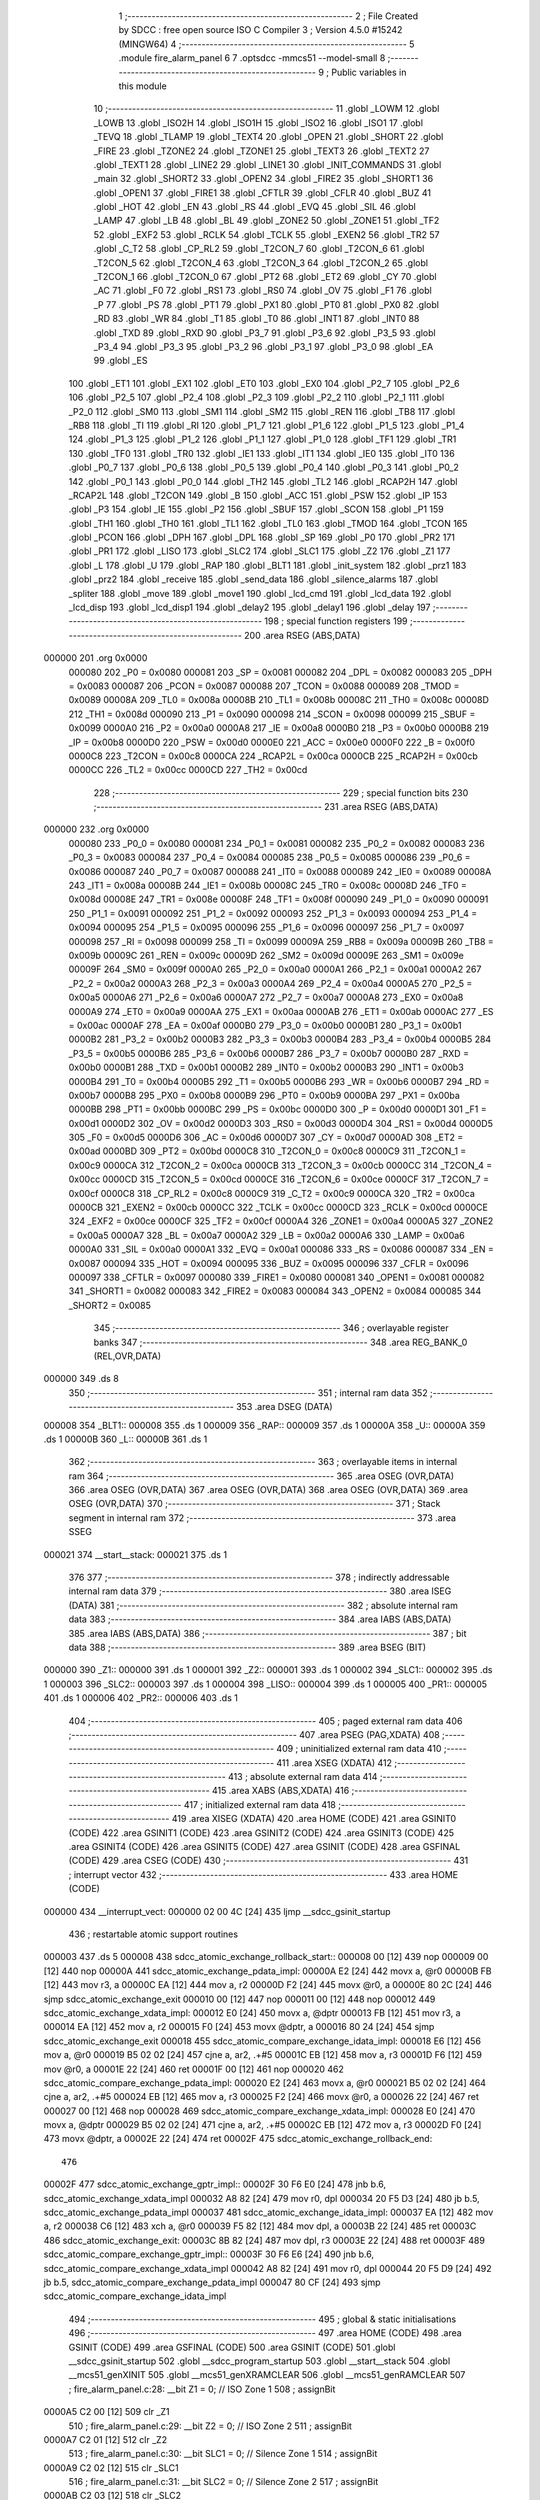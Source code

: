                                       1 ;--------------------------------------------------------
                                      2 ; File Created by SDCC : free open source ISO C Compiler
                                      3 ; Version 4.5.0 #15242 (MINGW64)
                                      4 ;--------------------------------------------------------
                                      5 	.module fire_alarm_panel
                                      6 	
                                      7 	.optsdcc -mmcs51 --model-small
                                      8 ;--------------------------------------------------------
                                      9 ; Public variables in this module
                                     10 ;--------------------------------------------------------
                                     11 	.globl _LOWM
                                     12 	.globl _LOWB
                                     13 	.globl _ISO2H
                                     14 	.globl _ISO1H
                                     15 	.globl _ISO2
                                     16 	.globl _ISO1
                                     17 	.globl _TEVQ
                                     18 	.globl _TLAMP
                                     19 	.globl _TEXT4
                                     20 	.globl _OPEN
                                     21 	.globl _SHORT
                                     22 	.globl _FIRE
                                     23 	.globl _TZONE2
                                     24 	.globl _TZONE1
                                     25 	.globl _TEXT3
                                     26 	.globl _TEXT2
                                     27 	.globl _TEXT1
                                     28 	.globl _LINE2
                                     29 	.globl _LINE1
                                     30 	.globl _INIT_COMMANDS
                                     31 	.globl _main
                                     32 	.globl _SHORT2
                                     33 	.globl _OPEN2
                                     34 	.globl _FIRE2
                                     35 	.globl _SHORT1
                                     36 	.globl _OPEN1
                                     37 	.globl _FIRE1
                                     38 	.globl _CFTLR
                                     39 	.globl _CFLR
                                     40 	.globl _BUZ
                                     41 	.globl _HOT
                                     42 	.globl _EN
                                     43 	.globl _RS
                                     44 	.globl _EVQ
                                     45 	.globl _SIL
                                     46 	.globl _LAMP
                                     47 	.globl _LB
                                     48 	.globl _BL
                                     49 	.globl _ZONE2
                                     50 	.globl _ZONE1
                                     51 	.globl _TF2
                                     52 	.globl _EXF2
                                     53 	.globl _RCLK
                                     54 	.globl _TCLK
                                     55 	.globl _EXEN2
                                     56 	.globl _TR2
                                     57 	.globl _C_T2
                                     58 	.globl _CP_RL2
                                     59 	.globl _T2CON_7
                                     60 	.globl _T2CON_6
                                     61 	.globl _T2CON_5
                                     62 	.globl _T2CON_4
                                     63 	.globl _T2CON_3
                                     64 	.globl _T2CON_2
                                     65 	.globl _T2CON_1
                                     66 	.globl _T2CON_0
                                     67 	.globl _PT2
                                     68 	.globl _ET2
                                     69 	.globl _CY
                                     70 	.globl _AC
                                     71 	.globl _F0
                                     72 	.globl _RS1
                                     73 	.globl _RS0
                                     74 	.globl _OV
                                     75 	.globl _F1
                                     76 	.globl _P
                                     77 	.globl _PS
                                     78 	.globl _PT1
                                     79 	.globl _PX1
                                     80 	.globl _PT0
                                     81 	.globl _PX0
                                     82 	.globl _RD
                                     83 	.globl _WR
                                     84 	.globl _T1
                                     85 	.globl _T0
                                     86 	.globl _INT1
                                     87 	.globl _INT0
                                     88 	.globl _TXD
                                     89 	.globl _RXD
                                     90 	.globl _P3_7
                                     91 	.globl _P3_6
                                     92 	.globl _P3_5
                                     93 	.globl _P3_4
                                     94 	.globl _P3_3
                                     95 	.globl _P3_2
                                     96 	.globl _P3_1
                                     97 	.globl _P3_0
                                     98 	.globl _EA
                                     99 	.globl _ES
                                    100 	.globl _ET1
                                    101 	.globl _EX1
                                    102 	.globl _ET0
                                    103 	.globl _EX0
                                    104 	.globl _P2_7
                                    105 	.globl _P2_6
                                    106 	.globl _P2_5
                                    107 	.globl _P2_4
                                    108 	.globl _P2_3
                                    109 	.globl _P2_2
                                    110 	.globl _P2_1
                                    111 	.globl _P2_0
                                    112 	.globl _SM0
                                    113 	.globl _SM1
                                    114 	.globl _SM2
                                    115 	.globl _REN
                                    116 	.globl _TB8
                                    117 	.globl _RB8
                                    118 	.globl _TI
                                    119 	.globl _RI
                                    120 	.globl _P1_7
                                    121 	.globl _P1_6
                                    122 	.globl _P1_5
                                    123 	.globl _P1_4
                                    124 	.globl _P1_3
                                    125 	.globl _P1_2
                                    126 	.globl _P1_1
                                    127 	.globl _P1_0
                                    128 	.globl _TF1
                                    129 	.globl _TR1
                                    130 	.globl _TF0
                                    131 	.globl _TR0
                                    132 	.globl _IE1
                                    133 	.globl _IT1
                                    134 	.globl _IE0
                                    135 	.globl _IT0
                                    136 	.globl _P0_7
                                    137 	.globl _P0_6
                                    138 	.globl _P0_5
                                    139 	.globl _P0_4
                                    140 	.globl _P0_3
                                    141 	.globl _P0_2
                                    142 	.globl _P0_1
                                    143 	.globl _P0_0
                                    144 	.globl _TH2
                                    145 	.globl _TL2
                                    146 	.globl _RCAP2H
                                    147 	.globl _RCAP2L
                                    148 	.globl _T2CON
                                    149 	.globl _B
                                    150 	.globl _ACC
                                    151 	.globl _PSW
                                    152 	.globl _IP
                                    153 	.globl _P3
                                    154 	.globl _IE
                                    155 	.globl _P2
                                    156 	.globl _SBUF
                                    157 	.globl _SCON
                                    158 	.globl _P1
                                    159 	.globl _TH1
                                    160 	.globl _TH0
                                    161 	.globl _TL1
                                    162 	.globl _TL0
                                    163 	.globl _TMOD
                                    164 	.globl _TCON
                                    165 	.globl _PCON
                                    166 	.globl _DPH
                                    167 	.globl _DPL
                                    168 	.globl _SP
                                    169 	.globl _P0
                                    170 	.globl _PR2
                                    171 	.globl _PR1
                                    172 	.globl _LISO
                                    173 	.globl _SLC2
                                    174 	.globl _SLC1
                                    175 	.globl _Z2
                                    176 	.globl _Z1
                                    177 	.globl _L
                                    178 	.globl _U
                                    179 	.globl _RAP
                                    180 	.globl _BLT1
                                    181 	.globl _init_system
                                    182 	.globl _prz1
                                    183 	.globl _prz2
                                    184 	.globl _receive
                                    185 	.globl _send_data
                                    186 	.globl _silence_alarms
                                    187 	.globl _spliter
                                    188 	.globl _move
                                    189 	.globl _move1
                                    190 	.globl _lcd_cmd
                                    191 	.globl _lcd_data
                                    192 	.globl _lcd_disp
                                    193 	.globl _lcd_disp1
                                    194 	.globl _delay2
                                    195 	.globl _delay1
                                    196 	.globl _delay
                                    197 ;--------------------------------------------------------
                                    198 ; special function registers
                                    199 ;--------------------------------------------------------
                                    200 	.area RSEG    (ABS,DATA)
      000000                        201 	.org 0x0000
                           000080   202 _P0	=	0x0080
                           000081   203 _SP	=	0x0081
                           000082   204 _DPL	=	0x0082
                           000083   205 _DPH	=	0x0083
                           000087   206 _PCON	=	0x0087
                           000088   207 _TCON	=	0x0088
                           000089   208 _TMOD	=	0x0089
                           00008A   209 _TL0	=	0x008a
                           00008B   210 _TL1	=	0x008b
                           00008C   211 _TH0	=	0x008c
                           00008D   212 _TH1	=	0x008d
                           000090   213 _P1	=	0x0090
                           000098   214 _SCON	=	0x0098
                           000099   215 _SBUF	=	0x0099
                           0000A0   216 _P2	=	0x00a0
                           0000A8   217 _IE	=	0x00a8
                           0000B0   218 _P3	=	0x00b0
                           0000B8   219 _IP	=	0x00b8
                           0000D0   220 _PSW	=	0x00d0
                           0000E0   221 _ACC	=	0x00e0
                           0000F0   222 _B	=	0x00f0
                           0000C8   223 _T2CON	=	0x00c8
                           0000CA   224 _RCAP2L	=	0x00ca
                           0000CB   225 _RCAP2H	=	0x00cb
                           0000CC   226 _TL2	=	0x00cc
                           0000CD   227 _TH2	=	0x00cd
                                    228 ;--------------------------------------------------------
                                    229 ; special function bits
                                    230 ;--------------------------------------------------------
                                    231 	.area RSEG    (ABS,DATA)
      000000                        232 	.org 0x0000
                           000080   233 _P0_0	=	0x0080
                           000081   234 _P0_1	=	0x0081
                           000082   235 _P0_2	=	0x0082
                           000083   236 _P0_3	=	0x0083
                           000084   237 _P0_4	=	0x0084
                           000085   238 _P0_5	=	0x0085
                           000086   239 _P0_6	=	0x0086
                           000087   240 _P0_7	=	0x0087
                           000088   241 _IT0	=	0x0088
                           000089   242 _IE0	=	0x0089
                           00008A   243 _IT1	=	0x008a
                           00008B   244 _IE1	=	0x008b
                           00008C   245 _TR0	=	0x008c
                           00008D   246 _TF0	=	0x008d
                           00008E   247 _TR1	=	0x008e
                           00008F   248 _TF1	=	0x008f
                           000090   249 _P1_0	=	0x0090
                           000091   250 _P1_1	=	0x0091
                           000092   251 _P1_2	=	0x0092
                           000093   252 _P1_3	=	0x0093
                           000094   253 _P1_4	=	0x0094
                           000095   254 _P1_5	=	0x0095
                           000096   255 _P1_6	=	0x0096
                           000097   256 _P1_7	=	0x0097
                           000098   257 _RI	=	0x0098
                           000099   258 _TI	=	0x0099
                           00009A   259 _RB8	=	0x009a
                           00009B   260 _TB8	=	0x009b
                           00009C   261 _REN	=	0x009c
                           00009D   262 _SM2	=	0x009d
                           00009E   263 _SM1	=	0x009e
                           00009F   264 _SM0	=	0x009f
                           0000A0   265 _P2_0	=	0x00a0
                           0000A1   266 _P2_1	=	0x00a1
                           0000A2   267 _P2_2	=	0x00a2
                           0000A3   268 _P2_3	=	0x00a3
                           0000A4   269 _P2_4	=	0x00a4
                           0000A5   270 _P2_5	=	0x00a5
                           0000A6   271 _P2_6	=	0x00a6
                           0000A7   272 _P2_7	=	0x00a7
                           0000A8   273 _EX0	=	0x00a8
                           0000A9   274 _ET0	=	0x00a9
                           0000AA   275 _EX1	=	0x00aa
                           0000AB   276 _ET1	=	0x00ab
                           0000AC   277 _ES	=	0x00ac
                           0000AF   278 _EA	=	0x00af
                           0000B0   279 _P3_0	=	0x00b0
                           0000B1   280 _P3_1	=	0x00b1
                           0000B2   281 _P3_2	=	0x00b2
                           0000B3   282 _P3_3	=	0x00b3
                           0000B4   283 _P3_4	=	0x00b4
                           0000B5   284 _P3_5	=	0x00b5
                           0000B6   285 _P3_6	=	0x00b6
                           0000B7   286 _P3_7	=	0x00b7
                           0000B0   287 _RXD	=	0x00b0
                           0000B1   288 _TXD	=	0x00b1
                           0000B2   289 _INT0	=	0x00b2
                           0000B3   290 _INT1	=	0x00b3
                           0000B4   291 _T0	=	0x00b4
                           0000B5   292 _T1	=	0x00b5
                           0000B6   293 _WR	=	0x00b6
                           0000B7   294 _RD	=	0x00b7
                           0000B8   295 _PX0	=	0x00b8
                           0000B9   296 _PT0	=	0x00b9
                           0000BA   297 _PX1	=	0x00ba
                           0000BB   298 _PT1	=	0x00bb
                           0000BC   299 _PS	=	0x00bc
                           0000D0   300 _P	=	0x00d0
                           0000D1   301 _F1	=	0x00d1
                           0000D2   302 _OV	=	0x00d2
                           0000D3   303 _RS0	=	0x00d3
                           0000D4   304 _RS1	=	0x00d4
                           0000D5   305 _F0	=	0x00d5
                           0000D6   306 _AC	=	0x00d6
                           0000D7   307 _CY	=	0x00d7
                           0000AD   308 _ET2	=	0x00ad
                           0000BD   309 _PT2	=	0x00bd
                           0000C8   310 _T2CON_0	=	0x00c8
                           0000C9   311 _T2CON_1	=	0x00c9
                           0000CA   312 _T2CON_2	=	0x00ca
                           0000CB   313 _T2CON_3	=	0x00cb
                           0000CC   314 _T2CON_4	=	0x00cc
                           0000CD   315 _T2CON_5	=	0x00cd
                           0000CE   316 _T2CON_6	=	0x00ce
                           0000CF   317 _T2CON_7	=	0x00cf
                           0000C8   318 _CP_RL2	=	0x00c8
                           0000C9   319 _C_T2	=	0x00c9
                           0000CA   320 _TR2	=	0x00ca
                           0000CB   321 _EXEN2	=	0x00cb
                           0000CC   322 _TCLK	=	0x00cc
                           0000CD   323 _RCLK	=	0x00cd
                           0000CE   324 _EXF2	=	0x00ce
                           0000CF   325 _TF2	=	0x00cf
                           0000A4   326 _ZONE1	=	0x00a4
                           0000A5   327 _ZONE2	=	0x00a5
                           0000A7   328 _BL	=	0x00a7
                           0000A2   329 _LB	=	0x00a2
                           0000A6   330 _LAMP	=	0x00a6
                           0000A0   331 _SIL	=	0x00a0
                           0000A1   332 _EVQ	=	0x00a1
                           000086   333 _RS	=	0x0086
                           000087   334 _EN	=	0x0087
                           000094   335 _HOT	=	0x0094
                           000095   336 _BUZ	=	0x0095
                           000096   337 _CFLR	=	0x0096
                           000097   338 _CFTLR	=	0x0097
                           000080   339 _FIRE1	=	0x0080
                           000081   340 _OPEN1	=	0x0081
                           000082   341 _SHORT1	=	0x0082
                           000083   342 _FIRE2	=	0x0083
                           000084   343 _OPEN2	=	0x0084
                           000085   344 _SHORT2	=	0x0085
                                    345 ;--------------------------------------------------------
                                    346 ; overlayable register banks
                                    347 ;--------------------------------------------------------
                                    348 	.area REG_BANK_0	(REL,OVR,DATA)
      000000                        349 	.ds 8
                                    350 ;--------------------------------------------------------
                                    351 ; internal ram data
                                    352 ;--------------------------------------------------------
                                    353 	.area DSEG    (DATA)
      000008                        354 _BLT1::
      000008                        355 	.ds 1
      000009                        356 _RAP::
      000009                        357 	.ds 1
      00000A                        358 _U::
      00000A                        359 	.ds 1
      00000B                        360 _L::
      00000B                        361 	.ds 1
                                    362 ;--------------------------------------------------------
                                    363 ; overlayable items in internal ram
                                    364 ;--------------------------------------------------------
                                    365 	.area	OSEG    (OVR,DATA)
                                    366 	.area	OSEG    (OVR,DATA)
                                    367 	.area	OSEG    (OVR,DATA)
                                    368 	.area	OSEG    (OVR,DATA)
                                    369 	.area	OSEG    (OVR,DATA)
                                    370 ;--------------------------------------------------------
                                    371 ; Stack segment in internal ram
                                    372 ;--------------------------------------------------------
                                    373 	.area SSEG
      000021                        374 __start__stack:
      000021                        375 	.ds	1
                                    376 
                                    377 ;--------------------------------------------------------
                                    378 ; indirectly addressable internal ram data
                                    379 ;--------------------------------------------------------
                                    380 	.area ISEG    (DATA)
                                    381 ;--------------------------------------------------------
                                    382 ; absolute internal ram data
                                    383 ;--------------------------------------------------------
                                    384 	.area IABS    (ABS,DATA)
                                    385 	.area IABS    (ABS,DATA)
                                    386 ;--------------------------------------------------------
                                    387 ; bit data
                                    388 ;--------------------------------------------------------
                                    389 	.area BSEG    (BIT)
      000000                        390 _Z1::
      000000                        391 	.ds 1
      000001                        392 _Z2::
      000001                        393 	.ds 1
      000002                        394 _SLC1::
      000002                        395 	.ds 1
      000003                        396 _SLC2::
      000003                        397 	.ds 1
      000004                        398 _LISO::
      000004                        399 	.ds 1
      000005                        400 _PR1::
      000005                        401 	.ds 1
      000006                        402 _PR2::
      000006                        403 	.ds 1
                                    404 ;--------------------------------------------------------
                                    405 ; paged external ram data
                                    406 ;--------------------------------------------------------
                                    407 	.area PSEG    (PAG,XDATA)
                                    408 ;--------------------------------------------------------
                                    409 ; uninitialized external ram data
                                    410 ;--------------------------------------------------------
                                    411 	.area XSEG    (XDATA)
                                    412 ;--------------------------------------------------------
                                    413 ; absolute external ram data
                                    414 ;--------------------------------------------------------
                                    415 	.area XABS    (ABS,XDATA)
                                    416 ;--------------------------------------------------------
                                    417 ; initialized external ram data
                                    418 ;--------------------------------------------------------
                                    419 	.area XISEG   (XDATA)
                                    420 	.area HOME    (CODE)
                                    421 	.area GSINIT0 (CODE)
                                    422 	.area GSINIT1 (CODE)
                                    423 	.area GSINIT2 (CODE)
                                    424 	.area GSINIT3 (CODE)
                                    425 	.area GSINIT4 (CODE)
                                    426 	.area GSINIT5 (CODE)
                                    427 	.area GSINIT  (CODE)
                                    428 	.area GSFINAL (CODE)
                                    429 	.area CSEG    (CODE)
                                    430 ;--------------------------------------------------------
                                    431 ; interrupt vector
                                    432 ;--------------------------------------------------------
                                    433 	.area HOME    (CODE)
      000000                        434 __interrupt_vect:
      000000 02 00 4C         [24]  435 	ljmp	__sdcc_gsinit_startup
                                    436 ; restartable atomic support routines
      000003                        437 	.ds	5
      000008                        438 sdcc_atomic_exchange_rollback_start::
      000008 00               [12]  439 	nop
      000009 00               [12]  440 	nop
      00000A                        441 sdcc_atomic_exchange_pdata_impl:
      00000A E2               [24]  442 	movx	a, @r0
      00000B FB               [12]  443 	mov	r3, a
      00000C EA               [12]  444 	mov	a, r2
      00000D F2               [24]  445 	movx	@r0, a
      00000E 80 2C            [24]  446 	sjmp	sdcc_atomic_exchange_exit
      000010 00               [12]  447 	nop
      000011 00               [12]  448 	nop
      000012                        449 sdcc_atomic_exchange_xdata_impl:
      000012 E0               [24]  450 	movx	a, @dptr
      000013 FB               [12]  451 	mov	r3, a
      000014 EA               [12]  452 	mov	a, r2
      000015 F0               [24]  453 	movx	@dptr, a
      000016 80 24            [24]  454 	sjmp	sdcc_atomic_exchange_exit
      000018                        455 sdcc_atomic_compare_exchange_idata_impl:
      000018 E6               [12]  456 	mov	a, @r0
      000019 B5 02 02         [24]  457 	cjne	a, ar2, .+#5
      00001C EB               [12]  458 	mov	a, r3
      00001D F6               [12]  459 	mov	@r0, a
      00001E 22               [24]  460 	ret
      00001F 00               [12]  461 	nop
      000020                        462 sdcc_atomic_compare_exchange_pdata_impl:
      000020 E2               [24]  463 	movx	a, @r0
      000021 B5 02 02         [24]  464 	cjne	a, ar2, .+#5
      000024 EB               [12]  465 	mov	a, r3
      000025 F2               [24]  466 	movx	@r0, a
      000026 22               [24]  467 	ret
      000027 00               [12]  468 	nop
      000028                        469 sdcc_atomic_compare_exchange_xdata_impl:
      000028 E0               [24]  470 	movx	a, @dptr
      000029 B5 02 02         [24]  471 	cjne	a, ar2, .+#5
      00002C EB               [12]  472 	mov	a, r3
      00002D F0               [24]  473 	movx	@dptr, a
      00002E 22               [24]  474 	ret
      00002F                        475 sdcc_atomic_exchange_rollback_end::
                                    476 
      00002F                        477 sdcc_atomic_exchange_gptr_impl::
      00002F 30 F6 E0         [24]  478 	jnb	b.6, sdcc_atomic_exchange_xdata_impl
      000032 A8 82            [24]  479 	mov	r0, dpl
      000034 20 F5 D3         [24]  480 	jb	b.5, sdcc_atomic_exchange_pdata_impl
      000037                        481 sdcc_atomic_exchange_idata_impl:
      000037 EA               [12]  482 	mov	a, r2
      000038 C6               [12]  483 	xch	a, @r0
      000039 F5 82            [12]  484 	mov	dpl, a
      00003B 22               [24]  485 	ret
      00003C                        486 sdcc_atomic_exchange_exit:
      00003C 8B 82            [24]  487 	mov	dpl, r3
      00003E 22               [24]  488 	ret
      00003F                        489 sdcc_atomic_compare_exchange_gptr_impl::
      00003F 30 F6 E6         [24]  490 	jnb	b.6, sdcc_atomic_compare_exchange_xdata_impl
      000042 A8 82            [24]  491 	mov	r0, dpl
      000044 20 F5 D9         [24]  492 	jb	b.5, sdcc_atomic_compare_exchange_pdata_impl
      000047 80 CF            [24]  493 	sjmp	sdcc_atomic_compare_exchange_idata_impl
                                    494 ;--------------------------------------------------------
                                    495 ; global & static initialisations
                                    496 ;--------------------------------------------------------
                                    497 	.area HOME    (CODE)
                                    498 	.area GSINIT  (CODE)
                                    499 	.area GSFINAL (CODE)
                                    500 	.area GSINIT  (CODE)
                                    501 	.globl __sdcc_gsinit_startup
                                    502 	.globl __sdcc_program_startup
                                    503 	.globl __start__stack
                                    504 	.globl __mcs51_genXINIT
                                    505 	.globl __mcs51_genXRAMCLEAR
                                    506 	.globl __mcs51_genRAMCLEAR
                                    507 ;	fire_alarm_panel.c:28: __bit Z1 = 0;          // ISO Zone 1
                                    508 ;	assignBit
      0000A5 C2 00            [12]  509 	clr	_Z1
                                    510 ;	fire_alarm_panel.c:29: __bit Z2 = 0;          // ISO Zone 2
                                    511 ;	assignBit
      0000A7 C2 01            [12]  512 	clr	_Z2
                                    513 ;	fire_alarm_panel.c:30: __bit SLC1 = 0;        // Silence Zone 1
                                    514 ;	assignBit
      0000A9 C2 02            [12]  515 	clr	_SLC1
                                    516 ;	fire_alarm_panel.c:31: __bit SLC2 = 0;        // Silence Zone 2
                                    517 ;	assignBit
      0000AB C2 03            [12]  518 	clr	_SLC2
                                    519 ;	fire_alarm_panel.c:32: __bit LISO = 0;        // Low battery silence
                                    520 ;	assignBit
      0000AD C2 04            [12]  521 	clr	_LISO
                                    522 ;	fire_alarm_panel.c:33: __bit PR1 = 0;         // Zone 1 Problem
                                    523 ;	assignBit
      0000AF C2 05            [12]  524 	clr	_PR1
                                    525 ;	fire_alarm_panel.c:34: __bit PR2 = 0;         // Zone 2 Problem
                                    526 ;	assignBit
      0000B1 C2 06            [12]  527 	clr	_PR2
                                    528 	.area GSFINAL (CODE)
      0000B3 02 00 49         [24]  529 	ljmp	__sdcc_program_startup
                                    530 ;--------------------------------------------------------
                                    531 ; Home
                                    532 ;--------------------------------------------------------
                                    533 	.area HOME    (CODE)
                                    534 	.area HOME    (CODE)
      000049                        535 __sdcc_program_startup:
      000049 02 00 B6         [24]  536 	ljmp	_main
                                    537 ;	return from main will return to caller
                                    538 ;--------------------------------------------------------
                                    539 ; code
                                    540 ;--------------------------------------------------------
                                    541 	.area CSEG    (CODE)
                                    542 ;------------------------------------------------------------
                                    543 ;Allocation info for local variables in function 'main'
                                    544 ;------------------------------------------------------------
                                    545 ;R0            Allocated to registers r7 
                                    546 ;------------------------------------------------------------
                                    547 ;	fire_alarm_panel.c:83: void main(void)
                                    548 ;	-----------------------------------------
                                    549 ;	 function main
                                    550 ;	-----------------------------------------
      0000B6                        551 _main:
                           000007   552 	ar7 = 0x07
                           000006   553 	ar6 = 0x06
                           000005   554 	ar5 = 0x05
                           000004   555 	ar4 = 0x04
                           000003   556 	ar3 = 0x03
                           000002   557 	ar2 = 0x02
                           000001   558 	ar1 = 0x01
                           000000   559 	ar0 = 0x00
                                    560 ;	fire_alarm_panel.c:87: init_system();
      0000B6 12 03 67         [24]  561 	lcall	_init_system
                                    562 ;	fire_alarm_panel.c:91: while(R0 < 15) {
      0000B9 7F 00            [12]  563 	mov	r7,#0x00
      0000BB                        564 00101$:
      0000BB BF 0F 00         [24]  565 	cjne	r7,#0x0f,00492$
      0000BE                        566 00492$:
      0000BE 50 13            [24]  567 	jnc	00103$
                                    568 ;	fire_alarm_panel.c:92: lcd_cmd(INIT_COMMANDS);
      0000C0 90 07 02         [24]  569 	mov	dptr,#_INIT_COMMANDS
      0000C3 75 F0 80         [24]  570 	mov	b, #0x80
      0000C6 C0 07            [24]  571 	push	ar7
      0000C8 12 05 F8         [24]  572 	lcall	_lcd_cmd
                                    573 ;	fire_alarm_panel.c:93: delay();
      0000CB 12 06 D9         [24]  574 	lcall	_delay
      0000CE D0 07            [24]  575 	pop	ar7
                                    576 ;	fire_alarm_panel.c:94: R0++;
      0000D0 0F               [12]  577 	inc	r7
      0000D1 80 E8            [24]  578 	sjmp	00101$
      0000D3                        579 00103$:
                                    580 ;	fire_alarm_panel.c:98: lcd_cmd(LINE1);
      0000D3 90 07 09         [24]  581 	mov	dptr,#_LINE1
      0000D6 75 F0 80         [24]  582 	mov	b, #0x80
      0000D9 12 05 F8         [24]  583 	lcall	_lcd_cmd
                                    584 ;	fire_alarm_panel.c:99: lcd_disp(TEXT2);
      0000DC 90 07 20         [24]  585 	mov	dptr,#_TEXT2
      0000DF 75 F0 80         [24]  586 	mov	b, #0x80
      0000E2 12 06 4C         [24]  587 	lcall	_lcd_disp
                                    588 ;	fire_alarm_panel.c:100: delay();
      0000E5 12 06 D9         [24]  589 	lcall	_delay
                                    590 ;	fire_alarm_panel.c:101: lcd_cmd(LINE2);
      0000E8 90 07 0D         [24]  591 	mov	dptr,#_LINE2
      0000EB 75 F0 80         [24]  592 	mov	b, #0x80
      0000EE 12 05 F8         [24]  593 	lcall	_lcd_cmd
                                    594 ;	fire_alarm_panel.c:102: lcd_disp1(TEXT1);
      0000F1 90 07 0F         [24]  595 	mov	dptr,#_TEXT1
      0000F4 75 F0 80         [24]  596 	mov	b, #0x80
      0000F7 12 06 81         [24]  597 	lcall	_lcd_disp1
                                    598 ;	fire_alarm_panel.c:104: while(1) {
      0000FA                        599 00193$:
                                    600 ;	fire_alarm_panel.c:106: if(RI) {
      0000FA 30 98 03         [24]  601 	jnb	_RI,00105$
                                    602 ;	fire_alarm_panel.c:107: receive();
      0000FD 12 05 15         [24]  603 	lcall	_receive
      000100                        604 00105$:
                                    605 ;	fire_alarm_panel.c:111: lcd_cmd(LINE1);
      000100 90 07 09         [24]  606 	mov	dptr,#_LINE1
      000103 75 F0 80         [24]  607 	mov	b, #0x80
      000106 12 05 F8         [24]  608 	lcall	_lcd_cmd
                                    609 ;	fire_alarm_panel.c:112: lcd_disp(TEXT1);
      000109 90 07 0F         [24]  610 	mov	dptr,#_TEXT1
      00010C 75 F0 80         [24]  611 	mov	b, #0x80
      00010F 12 06 4C         [24]  612 	lcall	_lcd_disp
                                    613 ;	fire_alarm_panel.c:114: if(RI) {
      000112 30 98 03         [24]  614 	jnb	_RI,00107$
                                    615 ;	fire_alarm_panel.c:115: receive();
      000115 12 05 15         [24]  616 	lcall	_receive
      000118                        617 00107$:
                                    618 ;	fire_alarm_panel.c:119: if(!ZONE1) {
      000118 20 A4 1F         [24]  619 	jb	_ZONE1,00111$
                                    620 ;	fire_alarm_panel.c:120: Z1 = 1; // Mark as isolated
                                    621 ;	assignBit
      00011B D2 00            [12]  622 	setb	_Z1
                                    623 ;	fire_alarm_panel.c:121: lcd_cmd(LINE2);
      00011D 90 07 0D         [24]  624 	mov	dptr,#_LINE2
      000120 75 F0 80         [24]  625 	mov	b, #0x80
      000123 12 05 F8         [24]  626 	lcall	_lcd_cmd
                                    627 ;	fire_alarm_panel.c:122: lcd_disp(ISO1);
      000126 90 07 CA         [24]  628 	mov	dptr,#_ISO1
      000129 75 F0 80         [24]  629 	mov	b, #0x80
      00012C 12 06 4C         [24]  630 	lcall	_lcd_disp
                                    631 ;	fire_alarm_panel.c:123: delay1();
      00012F 12 06 C6         [24]  632 	lcall	_delay1
                                    633 ;	fire_alarm_panel.c:124: if(RI) receive();
      000132 30 98 07         [24]  634 	jnb	_RI,00112$
      000135 12 05 15         [24]  635 	lcall	_receive
      000138 80 02            [24]  636 	sjmp	00112$
      00013A                        637 00111$:
                                    638 ;	fire_alarm_panel.c:126: Z1 = 0; // Not isolated
                                    639 ;	assignBit
      00013A C2 00            [12]  640 	clr	_Z1
      00013C                        641 00112$:
                                    642 ;	fire_alarm_panel.c:130: if(!ZONE2) {
      00013C 20 A5 1F         [24]  643 	jb	_ZONE2,00116$
                                    644 ;	fire_alarm_panel.c:131: Z2 = 1; // Mark as isolated
                                    645 ;	assignBit
      00013F D2 01            [12]  646 	setb	_Z2
                                    647 ;	fire_alarm_panel.c:132: lcd_cmd(LINE2);
      000141 90 07 0D         [24]  648 	mov	dptr,#_LINE2
      000144 75 F0 80         [24]  649 	mov	b, #0x80
      000147 12 05 F8         [24]  650 	lcall	_lcd_cmd
                                    651 ;	fire_alarm_panel.c:133: lcd_disp(ISO2);
      00014A 90 07 DB         [24]  652 	mov	dptr,#_ISO2
      00014D 75 F0 80         [24]  653 	mov	b, #0x80
      000150 12 06 4C         [24]  654 	lcall	_lcd_disp
                                    655 ;	fire_alarm_panel.c:134: delay1();
      000153 12 06 C6         [24]  656 	lcall	_delay1
                                    657 ;	fire_alarm_panel.c:135: if(RI) receive();
      000156 30 98 07         [24]  658 	jnb	_RI,00117$
      000159 12 05 15         [24]  659 	lcall	_receive
      00015C 80 02            [24]  660 	sjmp	00117$
      00015E                        661 00116$:
                                    662 ;	fire_alarm_panel.c:137: Z2 = 0; // Not isolated
                                    663 ;	assignBit
      00015E C2 01            [12]  664 	clr	_Z2
      000160                        665 00117$:
                                    666 ;	fire_alarm_panel.c:141: if(Z1 && Z2) {
      000160 30 00 1E         [24]  667 	jnb	_Z1,00121$
      000163 30 01 1B         [24]  668 	jnb	_Z2,00121$
                                    669 ;	fire_alarm_panel.c:142: lcd_cmd(LINE2);
      000166 90 07 0D         [24]  670 	mov	dptr,#_LINE2
      000169 75 F0 80         [24]  671 	mov	b, #0x80
      00016C 12 05 F8         [24]  672 	lcall	_lcd_cmd
                                    673 ;	fire_alarm_panel.c:143: lcd_disp(TEXT3);
      00016F 90 07 31         [24]  674 	mov	dptr,#_TEXT3
      000172 75 F0 80         [24]  675 	mov	b, #0x80
      000175 12 06 4C         [24]  676 	lcall	_lcd_disp
                                    677 ;	fire_alarm_panel.c:144: delay1();
      000178 12 06 C6         [24]  678 	lcall	_delay1
                                    679 ;	fire_alarm_panel.c:145: if(RI) receive();
      00017B 30 98 03         [24]  680 	jnb	_RI,00121$
      00017E 12 05 15         [24]  681 	lcall	_receive
      000181                        682 00121$:
                                    683 ;	fire_alarm_panel.c:149: if(ZONE1) {
      000181 30 A4 1E         [24]  684 	jnb	_ZONE1,00135$
                                    685 ;	fire_alarm_panel.c:151: if(FIRE1 && OPEN1 && SHORT1) {
      000184 30 80 0C         [24]  686 	jnb	_FIRE1,00126$
      000187 30 81 09         [24]  687 	jnb	_OPEN1,00126$
      00018A 30 82 06         [24]  688 	jnb	_SHORT1,00126$
                                    689 ;	fire_alarm_panel.c:153: PR1 = 0;
                                    690 ;	assignBit
      00018D C2 05            [12]  691 	clr	_PR1
                                    692 ;	fire_alarm_panel.c:154: SLC1 = 0;
                                    693 ;	assignBit
      00018F C2 02            [12]  694 	clr	_SLC1
      000191 80 2F            [24]  695 	sjmp	00136$
      000193                        696 00126$:
                                    697 ;	fire_alarm_panel.c:157: PR1 = 1;
                                    698 ;	assignBit
      000193 D2 05            [12]  699 	setb	_PR1
                                    700 ;	fire_alarm_panel.c:158: BL = 1;
                                    701 ;	assignBit
      000195 D2 A7            [12]  702 	setb	_BL
                                    703 ;	fire_alarm_panel.c:159: prz1();
      000197 12 03 93         [24]  704 	lcall	_prz1
                                    705 ;	fire_alarm_panel.c:160: if(RI) receive();
      00019A 30 98 25         [24]  706 	jnb	_RI,00136$
      00019D 12 05 15         [24]  707 	lcall	_receive
      0001A0 80 20            [24]  708 	sjmp	00136$
      0001A2                        709 00135$:
                                    710 ;	fire_alarm_panel.c:164: PR1 = 0;
                                    711 ;	assignBit
      0001A2 C2 05            [12]  712 	clr	_PR1
                                    713 ;	fire_alarm_panel.c:166: if(!PR2) {
      0001A4 20 06 1B         [24]  714 	jb	_PR2,00136$
                                    715 ;	fire_alarm_panel.c:167: lcd_cmd(LINE2);
      0001A7 90 07 0D         [24]  716 	mov	dptr,#_LINE2
      0001AA 75 F0 80         [24]  717 	mov	b, #0x80
      0001AD 12 05 F8         [24]  718 	lcall	_lcd_cmd
                                    719 ;	fire_alarm_panel.c:168: lcd_disp(ISO1H);
      0001B0 90 07 EC         [24]  720 	mov	dptr,#_ISO1H
      0001B3 75 F0 80         [24]  721 	mov	b, #0x80
      0001B6 12 06 4C         [24]  722 	lcall	_lcd_disp
                                    723 ;	fire_alarm_panel.c:169: delay1();
      0001B9 12 06 C6         [24]  724 	lcall	_delay1
                                    725 ;	fire_alarm_panel.c:170: if(RI) receive();
      0001BC 30 98 03         [24]  726 	jnb	_RI,00136$
      0001BF 12 05 15         [24]  727 	lcall	_receive
      0001C2                        728 00136$:
                                    729 ;	fire_alarm_panel.c:175: if(ZONE2) {
      0001C2 30 A5 1E         [24]  730 	jnb	_ZONE2,00149$
                                    731 ;	fire_alarm_panel.c:177: if(FIRE2 && OPEN2 && SHORT2) {
      0001C5 30 83 0C         [24]  732 	jnb	_FIRE2,00140$
      0001C8 30 84 09         [24]  733 	jnb	_OPEN2,00140$
      0001CB 30 85 06         [24]  734 	jnb	_SHORT2,00140$
                                    735 ;	fire_alarm_panel.c:179: PR2 = 0;
                                    736 ;	assignBit
      0001CE C2 06            [12]  737 	clr	_PR2
                                    738 ;	fire_alarm_panel.c:180: SLC2 = 0;
                                    739 ;	assignBit
      0001D0 C2 03            [12]  740 	clr	_SLC2
      0001D2 80 2F            [24]  741 	sjmp	00150$
      0001D4                        742 00140$:
                                    743 ;	fire_alarm_panel.c:183: PR2 = 1;
                                    744 ;	assignBit
      0001D4 D2 06            [12]  745 	setb	_PR2
                                    746 ;	fire_alarm_panel.c:184: BL = 1;
                                    747 ;	assignBit
      0001D6 D2 A7            [12]  748 	setb	_BL
                                    749 ;	fire_alarm_panel.c:185: prz2();
      0001D8 12 04 54         [24]  750 	lcall	_prz2
                                    751 ;	fire_alarm_panel.c:186: if(RI) receive();
      0001DB 30 98 25         [24]  752 	jnb	_RI,00150$
      0001DE 12 05 15         [24]  753 	lcall	_receive
      0001E1 80 20            [24]  754 	sjmp	00150$
      0001E3                        755 00149$:
                                    756 ;	fire_alarm_panel.c:190: PR2 = 0;
                                    757 ;	assignBit
      0001E3 C2 06            [12]  758 	clr	_PR2
                                    759 ;	fire_alarm_panel.c:192: if(!PR1) {
      0001E5 20 05 1B         [24]  760 	jb	_PR1,00150$
                                    761 ;	fire_alarm_panel.c:193: lcd_cmd(LINE2);
      0001E8 90 07 0D         [24]  762 	mov	dptr,#_LINE2
      0001EB 75 F0 80         [24]  763 	mov	b, #0x80
      0001EE 12 05 F8         [24]  764 	lcall	_lcd_cmd
                                    765 ;	fire_alarm_panel.c:194: lcd_disp(ISO2H);
      0001F1 90 07 FD         [24]  766 	mov	dptr,#_ISO2H
      0001F4 75 F0 80         [24]  767 	mov	b, #0x80
      0001F7 12 06 4C         [24]  768 	lcall	_lcd_disp
                                    769 ;	fire_alarm_panel.c:195: delay1();
      0001FA 12 06 C6         [24]  770 	lcall	_delay1
                                    771 ;	fire_alarm_panel.c:196: if(RI) receive();
      0001FD 30 98 03         [24]  772 	jnb	_RI,00150$
      000200 12 05 15         [24]  773 	lcall	_receive
      000203                        774 00150$:
                                    775 ;	fire_alarm_panel.c:201: if(!SIL) {
      000203 20 A0 03         [24]  776 	jb	_SIL,00152$
                                    777 ;	fire_alarm_panel.c:202: silence_alarms();
      000206 12 05 B3         [24]  778 	lcall	_silence_alarms
      000209                        779 00152$:
                                    780 ;	fire_alarm_panel.c:206: if(RI) receive();
      000209 30 98 03         [24]  781 	jnb	_RI,00154$
      00020C 12 05 15         [24]  782 	lcall	_receive
      00020F                        783 00154$:
                                    784 ;	fire_alarm_panel.c:208: if(!LAMP) { // Lamp test button pressed (active low)
      00020F 20 A6 70         [24]  785 	jb	_LAMP,00161$
                                    786 ;	fire_alarm_panel.c:210: BL = 1;
                                    787 ;	assignBit
      000212 D2 A7            [12]  788 	setb	_BL
                                    789 ;	fire_alarm_panel.c:211: lcd_cmd(LINE1);
      000214 90 07 09         [24]  790 	mov	dptr,#_LINE1
      000217 75 F0 80         [24]  791 	mov	b, #0x80
      00021A 12 05 F8         [24]  792 	lcall	_lcd_cmd
                                    793 ;	fire_alarm_panel.c:212: lcd_disp(TLAMP);
      00021D 90 07 A8         [24]  794 	mov	dptr,#_TLAMP
      000220 75 F0 80         [24]  795 	mov	b, #0x80
      000223 12 06 4C         [24]  796 	lcall	_lcd_disp
                                    797 ;	fire_alarm_panel.c:213: lcd_cmd(LINE2);
      000226 90 07 0D         [24]  798 	mov	dptr,#_LINE2
      000229 75 F0 80         [24]  799 	mov	b, #0x80
      00022C 12 05 F8         [24]  800 	lcall	_lcd_cmd
                                    801 ;	fire_alarm_panel.c:214: lcd_disp(TZONE1);
      00022F 90 07 42         [24]  802 	mov	dptr,#_TZONE1
      000232 75 F0 80         [24]  803 	mov	b, #0x80
      000235 12 06 4C         [24]  804 	lcall	_lcd_disp
                                    805 ;	fire_alarm_panel.c:215: delay1();
      000238 12 06 C6         [24]  806 	lcall	_delay1
                                    807 ;	fire_alarm_panel.c:216: delay1();
      00023B 12 06 C6         [24]  808 	lcall	_delay1
                                    809 ;	fire_alarm_panel.c:219: CFLR = 1; CFTLR = 1; HOT = 1; BUZ = 1;
                                    810 ;	assignBit
      00023E D2 96            [12]  811 	setb	_CFLR
                                    812 ;	assignBit
      000240 D2 97            [12]  813 	setb	_CFTLR
                                    814 ;	assignBit
      000242 D2 94            [12]  815 	setb	_HOT
                                    816 ;	assignBit
      000244 D2 95            [12]  817 	setb	_BUZ
                                    818 ;	fire_alarm_panel.c:220: delay1();
      000246 12 06 C6         [24]  819 	lcall	_delay1
                                    820 ;	fire_alarm_panel.c:221: CFLR = 0; CFTLR = 0; HOT = 0; BUZ = 0;
                                    821 ;	assignBit
      000249 C2 96            [12]  822 	clr	_CFLR
                                    823 ;	assignBit
      00024B C2 97            [12]  824 	clr	_CFTLR
                                    825 ;	assignBit
      00024D C2 94            [12]  826 	clr	_HOT
                                    827 ;	assignBit
      00024F C2 95            [12]  828 	clr	_BUZ
                                    829 ;	fire_alarm_panel.c:223: lcd_cmd(LINE2);
      000251 90 07 0D         [24]  830 	mov	dptr,#_LINE2
      000254 75 F0 80         [24]  831 	mov	b, #0x80
      000257 12 05 F8         [24]  832 	lcall	_lcd_cmd
                                    833 ;	fire_alarm_panel.c:224: lcd_disp(TZONE2);
      00025A 90 07 53         [24]  834 	mov	dptr,#_TZONE2
      00025D 75 F0 80         [24]  835 	mov	b, #0x80
      000260 12 06 4C         [24]  836 	lcall	_lcd_disp
                                    837 ;	fire_alarm_panel.c:225: delay1();
      000263 12 06 C6         [24]  838 	lcall	_delay1
                                    839 ;	fire_alarm_panel.c:228: CFLR = 1; CFTLR = 1; HOT = 1; BUZ = 1;
                                    840 ;	assignBit
      000266 D2 96            [12]  841 	setb	_CFLR
                                    842 ;	assignBit
      000268 D2 97            [12]  843 	setb	_CFTLR
                                    844 ;	assignBit
      00026A D2 94            [12]  845 	setb	_HOT
                                    846 ;	assignBit
      00026C D2 95            [12]  847 	setb	_BUZ
                                    848 ;	fire_alarm_panel.c:229: delay1();
      00026E 12 06 C6         [24]  849 	lcall	_delay1
                                    850 ;	fire_alarm_panel.c:230: CFLR = 0; CFTLR = 0; HOT = 0; BUZ = 0;
                                    851 ;	assignBit
      000271 C2 96            [12]  852 	clr	_CFLR
                                    853 ;	assignBit
      000273 C2 97            [12]  854 	clr	_CFTLR
                                    855 ;	assignBit
      000275 C2 94            [12]  856 	clr	_HOT
                                    857 ;	assignBit
      000277 C2 95            [12]  858 	clr	_BUZ
                                    859 ;	fire_alarm_panel.c:233: while(!LAMP);
      000279                        860 00155$:
      000279 30 A6 FD         [24]  861 	jnb	_LAMP,00155$
                                    862 ;	fire_alarm_panel.c:234: if(RI) receive();
      00027C 30 98 03         [24]  863 	jnb	_RI,00161$
      00027F 12 05 15         [24]  864 	lcall	_receive
      000282                        865 00161$:
                                    866 ;	fire_alarm_panel.c:238: if(!EVQ) {
      000282 20 A1 43         [24]  867 	jb	_EVQ,00169$
                                    868 ;	fire_alarm_panel.c:239: BL = 1;
                                    869 ;	assignBit
      000285 D2 A7            [12]  870 	setb	_BL
                                    871 ;	fire_alarm_panel.c:240: BUZ = 1;
                                    872 ;	assignBit
      000287 D2 95            [12]  873 	setb	_BUZ
                                    874 ;	fire_alarm_panel.c:241: HOT = 1;
                                    875 ;	assignBit
      000289 D2 94            [12]  876 	setb	_HOT
                                    877 ;	fire_alarm_panel.c:242: CFLR = 1;
                                    878 ;	assignBit
      00028B D2 96            [12]  879 	setb	_CFLR
                                    880 ;	fire_alarm_panel.c:243: lcd_cmd(LINE1);
      00028D 90 07 09         [24]  881 	mov	dptr,#_LINE1
      000290 75 F0 80         [24]  882 	mov	b, #0x80
      000293 12 05 F8         [24]  883 	lcall	_lcd_cmd
                                    884 ;	fire_alarm_panel.c:244: lcd_disp(TEVQ);
      000296 90 07 B9         [24]  885 	mov	dptr,#_TEVQ
      000299 75 F0 80         [24]  886 	mov	b, #0x80
      00029C 12 06 4C         [24]  887 	lcall	_lcd_disp
                                    888 ;	fire_alarm_panel.c:245: lcd_cmd(LINE2);
      00029F 90 07 0D         [24]  889 	mov	dptr,#_LINE2
      0002A2 75 F0 80         [24]  890 	mov	b, #0x80
      0002A5 12 05 F8         [24]  891 	lcall	_lcd_cmd
                                    892 ;	fire_alarm_panel.c:246: lcd_disp(TEXT4);
      0002A8 90 07 97         [24]  893 	mov	dptr,#_TEXT4
      0002AB 75 F0 80         [24]  894 	mov	b, #0x80
      0002AE 12 06 4C         [24]  895 	lcall	_lcd_disp
                                    896 ;	fire_alarm_panel.c:249: while(!EVQ && !RI) {
      0002B1                        897 00163$:
      0002B1 20 A1 08         [24]  898 	jb	_EVQ,00165$
      0002B4 20 98 05         [24]  899 	jb	_RI,00165$
                                    900 ;	fire_alarm_panel.c:250: delay1();
      0002B7 12 06 C6         [24]  901 	lcall	_delay1
      0002BA 80 F5            [24]  902 	sjmp	00163$
      0002BC                        903 00165$:
                                    904 ;	fire_alarm_panel.c:253: if(RI) receive();
      0002BC 30 98 03         [24]  905 	jnb	_RI,00167$
      0002BF 12 05 15         [24]  906 	lcall	_receive
      0002C2                        907 00167$:
                                    908 ;	fire_alarm_panel.c:256: BUZ = 0;
                                    909 ;	assignBit
      0002C2 C2 95            [12]  910 	clr	_BUZ
                                    911 ;	fire_alarm_panel.c:257: HOT = 0;
                                    912 ;	assignBit
      0002C4 C2 94            [12]  913 	clr	_HOT
                                    914 ;	fire_alarm_panel.c:258: CFLR = 0;
                                    915 ;	assignBit
      0002C6 C2 96            [12]  916 	clr	_CFLR
      0002C8                        917 00169$:
                                    918 ;	fire_alarm_panel.c:262: if (!PR1 && !PR2) {
      0002C8 20 05 0B         [24]  919 	jb	_PR1,00171$
      0002CB 20 06 08         [24]  920 	jb	_PR2,00171$
                                    921 ;	fire_alarm_panel.c:263: CFLR = 0;
                                    922 ;	assignBit
      0002CE C2 96            [12]  923 	clr	_CFLR
                                    924 ;	fire_alarm_panel.c:264: CFTLR = 0;
                                    925 ;	assignBit
      0002D0 C2 97            [12]  926 	clr	_CFTLR
                                    927 ;	fire_alarm_panel.c:265: HOT = 0;
                                    928 ;	assignBit
      0002D2 C2 94            [12]  929 	clr	_HOT
                                    930 ;	fire_alarm_panel.c:266: BUZ = 0;
                                    931 ;	assignBit
      0002D4 C2 95            [12]  932 	clr	_BUZ
      0002D6                        933 00171$:
                                    934 ;	fire_alarm_panel.c:269: delay();
      0002D6 12 06 D9         [24]  935 	lcall	_delay
                                    936 ;	fire_alarm_panel.c:272: if(!PR1 && !PR2) {
      0002D9 20 05 27         [24]  937 	jb	_PR1,00174$
      0002DC 20 06 24         [24]  938 	jb	_PR2,00174$
                                    939 ;	fire_alarm_panel.c:273: lcd_cmd(LINE1);
      0002DF 90 07 09         [24]  940 	mov	dptr,#_LINE1
      0002E2 75 F0 80         [24]  941 	mov	b, #0x80
      0002E5 12 05 F8         [24]  942 	lcall	_lcd_cmd
                                    943 ;	fire_alarm_panel.c:274: lcd_disp(TEXT1);
      0002E8 90 07 0F         [24]  944 	mov	dptr,#_TEXT1
      0002EB 75 F0 80         [24]  945 	mov	b, #0x80
      0002EE 12 06 4C         [24]  946 	lcall	_lcd_disp
                                    947 ;	fire_alarm_panel.c:275: lcd_cmd(LINE2);
      0002F1 90 07 0D         [24]  948 	mov	dptr,#_LINE2
      0002F4 75 F0 80         [24]  949 	mov	b, #0x80
      0002F7 12 05 F8         [24]  950 	lcall	_lcd_cmd
                                    951 ;	fire_alarm_panel.c:276: lcd_disp(TEXT3);
      0002FA 90 07 31         [24]  952 	mov	dptr,#_TEXT3
      0002FD 75 F0 80         [24]  953 	mov	b, #0x80
      000300 12 06 4C         [24]  954 	lcall	_lcd_disp
      000303                        955 00174$:
                                    956 ;	fire_alarm_panel.c:280: if(BLT1 > 0) {
      000303 E5 08            [12]  957 	mov	a,_BLT1
      000305 60 05            [24]  958 	jz	00179$
                                    959 ;	fire_alarm_panel.c:281: BLT1--;
                                    960 ;	fire_alarm_panel.c:282: if(BLT1 == 0) {
      000307 D5 08 02         [24]  961 	djnz	_BLT1,00179$
                                    962 ;	fire_alarm_panel.c:283: BL = 0;
                                    963 ;	assignBit
      00030A C2 A7            [12]  964 	clr	_BL
      00030C                        965 00179$:
                                    966 ;	fire_alarm_panel.c:288: if(!LB) {
      00030C 20 A2 45         [24]  967 	jb	_LB,00190$
                                    968 ;	fire_alarm_panel.c:289: CFTLR = 1;
                                    969 ;	assignBit
      00030F D2 97            [12]  970 	setb	_CFTLR
                                    971 ;	fire_alarm_panel.c:290: if(!LISO) {
      000311 20 04 09         [24]  972 	jb	_LISO,00183$
                                    973 ;	fire_alarm_panel.c:291: BUZ = 1;
                                    974 ;	assignBit
      000314 D2 95            [12]  975 	setb	_BUZ
                                    976 ;	fire_alarm_panel.c:292: if(!SIL) {
      000316 20 A0 04         [24]  977 	jb	_SIL,00183$
                                    978 ;	fire_alarm_panel.c:294: LISO = 1;
                                    979 ;	assignBit
      000319 D2 04            [12]  980 	setb	_LISO
                                    981 ;	fire_alarm_panel.c:295: BUZ = 0;
                                    982 ;	assignBit
      00031B C2 95            [12]  983 	clr	_BUZ
      00031D                        984 00183$:
                                    985 ;	fire_alarm_panel.c:299: BL = 1;
                                    986 ;	assignBit
      00031D D2 A7            [12]  987 	setb	_BL
                                    988 ;	fire_alarm_panel.c:300: lcd_cmd(LINE1);
      00031F 90 07 09         [24]  989 	mov	dptr,#_LINE1
      000322 75 F0 80         [24]  990 	mov	b, #0x80
      000325 12 05 F8         [24]  991 	lcall	_lcd_cmd
                                    992 ;	fire_alarm_panel.c:301: lcd_disp(LOWB);
      000328 90 08 0E         [24]  993 	mov	dptr,#_LOWB
      00032B 75 F0 80         [24]  994 	mov	b, #0x80
      00032E 12 06 4C         [24]  995 	lcall	_lcd_disp
                                    996 ;	fire_alarm_panel.c:302: lcd_cmd(LINE2);
      000331 90 07 0D         [24]  997 	mov	dptr,#_LINE2
      000334 75 F0 80         [24]  998 	mov	b, #0x80
      000337 12 05 F8         [24]  999 	lcall	_lcd_cmd
                                   1000 ;	fire_alarm_panel.c:303: lcd_disp(LOWM);
      00033A 90 08 1F         [24] 1001 	mov	dptr,#_LOWM
      00033D 75 F0 80         [24] 1002 	mov	b, #0x80
      000340 12 06 4C         [24] 1003 	lcall	_lcd_disp
                                   1004 ;	fire_alarm_panel.c:304: delay1();
      000343 12 06 C6         [24] 1005 	lcall	_delay1
                                   1006 ;	fire_alarm_panel.c:305: delay1();
      000346 12 06 C6         [24] 1007 	lcall	_delay1
                                   1008 ;	fire_alarm_panel.c:307: if(LISO) {
      000349 20 04 03         [24] 1009 	jb	_LISO,00535$
      00034C 02 00 FA         [24] 1010 	ljmp	00193$
      00034F                       1011 00535$:
                                   1012 ;	fire_alarm_panel.c:308: BUZ = 0; // Keep buzzer off if silenced
                                   1013 ;	assignBit
      00034F C2 95            [12] 1014 	clr	_BUZ
      000351 02 00 FA         [24] 1015 	ljmp	00193$
      000354                       1016 00190$:
                                   1017 ;	fire_alarm_panel.c:311: LISO = 0;
                                   1018 ;	assignBit
      000354 C2 04            [12] 1019 	clr	_LISO
                                   1020 ;	fire_alarm_panel.c:313: if(!PR1 && !PR2) {
      000356 30 05 03         [24] 1021 	jnb	_PR1,00536$
      000359 02 00 FA         [24] 1022 	ljmp	00193$
      00035C                       1023 00536$:
      00035C 30 06 03         [24] 1024 	jnb	_PR2,00537$
      00035F 02 00 FA         [24] 1025 	ljmp	00193$
      000362                       1026 00537$:
                                   1027 ;	fire_alarm_panel.c:314: CFTLR = 0;
                                   1028 ;	assignBit
      000362 C2 97            [12] 1029 	clr	_CFTLR
                                   1030 ;	fire_alarm_panel.c:318: }
      000364 02 00 FA         [24] 1031 	ljmp	00193$
                                   1032 ;------------------------------------------------------------
                                   1033 ;Allocation info for local variables in function 'init_system'
                                   1034 ;------------------------------------------------------------
                                   1035 ;	fire_alarm_panel.c:320: void init_system(void)
                                   1036 ;	-----------------------------------------
                                   1037 ;	 function init_system
                                   1038 ;	-----------------------------------------
      000367                       1039 _init_system:
                                   1040 ;	fire_alarm_panel.c:323: P1 = 0x00; // All indicators OFF initially
      000367 75 90 00         [24] 1041 	mov	_P1,#0x00
                                   1042 ;	fire_alarm_panel.c:324: P0 = 0xFF;
      00036A 75 80 FF         [24] 1043 	mov	_P0,#0xff
                                   1044 ;	fire_alarm_panel.c:325: P2 = 0xFF;
      00036D 75 A0 FF         [24] 1045 	mov	_P2,#0xff
                                   1046 ;	fire_alarm_panel.c:326: P3 = 0xFF;
      000370 75 B0 FF         [24] 1047 	mov	_P3,#0xff
                                   1048 ;	fire_alarm_panel.c:329: LISO = 0;
                                   1049 ;	assignBit
      000373 C2 04            [12] 1050 	clr	_LISO
                                   1051 ;	fire_alarm_panel.c:330: SLC1 = 0;
                                   1052 ;	assignBit
      000375 C2 02            [12] 1053 	clr	_SLC1
                                   1054 ;	fire_alarm_panel.c:331: SLC2 = 0;
                                   1055 ;	assignBit
      000377 C2 03            [12] 1056 	clr	_SLC2
                                   1057 ;	fire_alarm_panel.c:332: Z1 = 0;
                                   1058 ;	assignBit
      000379 C2 00            [12] 1059 	clr	_Z1
                                   1060 ;	fire_alarm_panel.c:333: Z2 = 0;
                                   1061 ;	assignBit
      00037B C2 01            [12] 1062 	clr	_Z2
                                   1063 ;	fire_alarm_panel.c:334: PR1 = 0;
                                   1064 ;	assignBit
      00037D C2 05            [12] 1065 	clr	_PR1
                                   1066 ;	fire_alarm_panel.c:335: PR2 = 0;
                                   1067 ;	assignBit
      00037F C2 06            [12] 1068 	clr	_PR2
                                   1069 ;	fire_alarm_panel.c:337: BLT1 = 30;
      000381 75 08 1E         [24] 1070 	mov	_BLT1,#0x1e
                                   1071 ;	fire_alarm_panel.c:338: RAP = 0;
      000384 75 09 00         [24] 1072 	mov	_RAP,#0x00
                                   1073 ;	fire_alarm_panel.c:341: TMOD = 0x20;
      000387 75 89 20         [24] 1074 	mov	_TMOD,#0x20
                                   1075 ;	fire_alarm_panel.c:342: TH1 = 253;  // -3 for 9600 baud
      00038A 75 8D FD         [24] 1076 	mov	_TH1,#0xfd
                                   1077 ;	fire_alarm_panel.c:343: SCON = 0x50;
      00038D 75 98 50         [24] 1078 	mov	_SCON,#0x50
                                   1079 ;	fire_alarm_panel.c:344: TR1 = 1;
                                   1080 ;	assignBit
      000390 D2 8E            [12] 1081 	setb	_TR1
                                   1082 ;	fire_alarm_panel.c:345: }
      000392 22               [24] 1083 	ret
                                   1084 ;------------------------------------------------------------
                                   1085 ;Allocation info for local variables in function 'prz1'
                                   1086 ;------------------------------------------------------------
                                   1087 ;	fire_alarm_panel.c:347: void prz1(void)
                                   1088 ;	-----------------------------------------
                                   1089 ;	 function prz1
                                   1090 ;	-----------------------------------------
      000393                       1091 _prz1:
                                   1092 ;	fire_alarm_panel.c:349: if(!Z1) {
      000393 20 00 12         [24] 1093 	jb	_Z1,00102$
                                   1094 ;	fire_alarm_panel.c:350: lcd_cmd(LINE1);
      000396 90 07 09         [24] 1095 	mov	dptr,#_LINE1
      000399 75 F0 80         [24] 1096 	mov	b, #0x80
      00039C 12 05 F8         [24] 1097 	lcall	_lcd_cmd
                                   1098 ;	fire_alarm_panel.c:351: lcd_disp(TZONE1);
      00039F 90 07 42         [24] 1099 	mov	dptr,#_TZONE1
      0003A2 75 F0 80         [24] 1100 	mov	b, #0x80
      0003A5 12 06 4C         [24] 1101 	lcall	_lcd_disp
      0003A8                       1102 00102$:
                                   1103 ;	fire_alarm_panel.c:355: if(!SHORT1) {
      0003A8 20 82 25         [24] 1104 	jb	_SHORT1,00129$
                                   1105 ;	fire_alarm_panel.c:356: lcd_cmd(LINE2);
      0003AB 90 07 0D         [24] 1106 	mov	dptr,#_LINE2
      0003AE 75 F0 80         [24] 1107 	mov	b, #0x80
      0003B1 12 05 F8         [24] 1108 	lcall	_lcd_cmd
                                   1109 ;	fire_alarm_panel.c:357: lcd_disp(SHORT);
      0003B4 90 07 75         [24] 1110 	mov	dptr,#_SHORT
      0003B7 75 F0 80         [24] 1111 	mov	b, #0x80
      0003BA 12 06 4C         [24] 1112 	lcall	_lcd_disp
                                   1113 ;	fire_alarm_panel.c:358: CFTLR = 1;  // Fault LED ON
                                   1114 ;	assignBit
      0003BD D2 97            [12] 1115 	setb	_CFTLR
                                   1116 ;	fire_alarm_panel.c:359: CFLR = 0;   // Fire LED OFF
                                   1117 ;	assignBit
      0003BF C2 96            [12] 1118 	clr	_CFLR
                                   1119 ;	fire_alarm_panel.c:360: HOT = 0;    // Hooter OFF
                                   1120 ;	assignBit
      0003C1 C2 94            [12] 1121 	clr	_HOT
                                   1122 ;	fire_alarm_panel.c:361: if(!SLC1) {
      0003C3 20 02 05         [24] 1123 	jb	_SLC1,00104$
                                   1124 ;	fire_alarm_panel.c:362: BUZ = 1; // Buzzer ON if not silenced
                                   1125 ;	assignBit
      0003C6 D2 95            [12] 1126 	setb	_BUZ
      0003C8 02 04 51         [24] 1127 	ljmp	00130$
      0003CB                       1128 00104$:
                                   1129 ;	fire_alarm_panel.c:364: BUZ = 0; // Buzzer OFF if silenced
                                   1130 ;	assignBit
      0003CB C2 95            [12] 1131 	clr	_BUZ
      0003CD 02 04 51         [24] 1132 	ljmp	00130$
      0003D0                       1133 00129$:
                                   1134 ;	fire_alarm_panel.c:366: } else if(!FIRE1) {
      0003D0 20 80 2E         [24] 1135 	jb	_FIRE1,00126$
                                   1136 ;	fire_alarm_panel.c:367: lcd_cmd(LINE2);
      0003D3 90 07 0D         [24] 1137 	mov	dptr,#_LINE2
      0003D6 75 F0 80         [24] 1138 	mov	b, #0x80
      0003D9 12 05 F8         [24] 1139 	lcall	_lcd_cmd
                                   1140 ;	fire_alarm_panel.c:368: lcd_disp(FIRE);
      0003DC 90 07 64         [24] 1141 	mov	dptr,#_FIRE
      0003DF 75 F0 80         [24] 1142 	mov	b, #0x80
      0003E2 12 06 4C         [24] 1143 	lcall	_lcd_disp
                                   1144 ;	fire_alarm_panel.c:369: CFLR = 1;   // Fire LED ON
                                   1145 ;	assignBit
      0003E5 D2 96            [12] 1146 	setb	_CFLR
                                   1147 ;	fire_alarm_panel.c:371: if(FIRE2 && OPEN2 && SHORT2) { // Zone 2 healthy
      0003E7 30 83 08         [24] 1148 	jnb	_FIRE2,00107$
      0003EA 30 84 05         [24] 1149 	jnb	_OPEN2,00107$
      0003ED 30 85 02         [24] 1150 	jnb	_SHORT2,00107$
                                   1151 ;	fire_alarm_panel.c:372: CFTLR = 0;
                                   1152 ;	assignBit
      0003F0 C2 97            [12] 1153 	clr	_CFTLR
      0003F2                       1154 00107$:
                                   1155 ;	fire_alarm_panel.c:374: if(!SLC1) {
      0003F2 20 02 06         [24] 1156 	jb	_SLC1,00111$
                                   1157 ;	fire_alarm_panel.c:375: BUZ = 1;  // Buzzer ON if not silenced
                                   1158 ;	assignBit
      0003F5 D2 95            [12] 1159 	setb	_BUZ
                                   1160 ;	fire_alarm_panel.c:376: HOT = 1;  // Hooter ON if not silenced
                                   1161 ;	assignBit
      0003F7 D2 94            [12] 1162 	setb	_HOT
      0003F9 80 56            [24] 1163 	sjmp	00130$
      0003FB                       1164 00111$:
                                   1165 ;	fire_alarm_panel.c:378: BUZ = 0;  // Buzzer OFF if silenced
                                   1166 ;	assignBit
      0003FB C2 95            [12] 1167 	clr	_BUZ
                                   1168 ;	fire_alarm_panel.c:379: HOT = 0;  // Hooter OFF if silenced
                                   1169 ;	assignBit
      0003FD C2 94            [12] 1170 	clr	_HOT
      0003FF 80 50            [24] 1171 	sjmp	00130$
      000401                       1172 00126$:
                                   1173 ;	fire_alarm_panel.c:381: } else if(!OPEN1) {
      000401 20 81 23         [24] 1174 	jb	_OPEN1,00123$
                                   1175 ;	fire_alarm_panel.c:382: lcd_cmd(LINE2);
      000404 90 07 0D         [24] 1176 	mov	dptr,#_LINE2
      000407 75 F0 80         [24] 1177 	mov	b, #0x80
      00040A 12 05 F8         [24] 1178 	lcall	_lcd_cmd
                                   1179 ;	fire_alarm_panel.c:383: lcd_disp(OPEN);
      00040D 90 07 86         [24] 1180 	mov	dptr,#_OPEN
      000410 75 F0 80         [24] 1181 	mov	b, #0x80
      000413 12 06 4C         [24] 1182 	lcall	_lcd_disp
                                   1183 ;	fire_alarm_panel.c:384: CFTLR = 1;  // Fault LED ON
                                   1184 ;	assignBit
      000416 D2 97            [12] 1185 	setb	_CFTLR
                                   1186 ;	fire_alarm_panel.c:385: CFLR = 0;   // Fire LED OFF
                                   1187 ;	assignBit
      000418 C2 96            [12] 1188 	clr	_CFLR
                                   1189 ;	fire_alarm_panel.c:386: HOT = 0;    // Hooter OFF
                                   1190 ;	assignBit
      00041A C2 94            [12] 1191 	clr	_HOT
                                   1192 ;	fire_alarm_panel.c:387: if(!SLC1) {
      00041C 20 02 04         [24] 1193 	jb	_SLC1,00114$
                                   1194 ;	fire_alarm_panel.c:388: BUZ = 1; // Buzzer ON if not silenced
                                   1195 ;	assignBit
      00041F D2 95            [12] 1196 	setb	_BUZ
      000421 80 2E            [24] 1197 	sjmp	00130$
      000423                       1198 00114$:
                                   1199 ;	fire_alarm_panel.c:390: BUZ = 0; // Buzzer OFF if silenced
                                   1200 ;	assignBit
      000423 C2 95            [12] 1201 	clr	_BUZ
      000425 80 2A            [24] 1202 	sjmp	00130$
      000427                       1203 00123$:
                                   1204 ;	fire_alarm_panel.c:395: PR1 = 0;
                                   1205 ;	assignBit
      000427 C2 05            [12] 1206 	clr	_PR1
                                   1207 ;	fire_alarm_panel.c:396: SLC1 = 0;
                                   1208 ;	assignBit
      000429 C2 02            [12] 1209 	clr	_SLC1
                                   1210 ;	fire_alarm_panel.c:399: if(FIRE2 && OPEN2 && SHORT2) { // Zone 2 also healthy
      00042B 30 83 0E         [24] 1211 	jnb	_FIRE2,00117$
      00042E 30 84 0B         [24] 1212 	jnb	_OPEN2,00117$
      000431 30 85 08         [24] 1213 	jnb	_SHORT2,00117$
                                   1214 ;	fire_alarm_panel.c:400: CFTLR = 0;
                                   1215 ;	assignBit
      000434 C2 97            [12] 1216 	clr	_CFTLR
                                   1217 ;	fire_alarm_panel.c:401: CFLR = 0;
                                   1218 ;	assignBit
      000436 C2 96            [12] 1219 	clr	_CFLR
                                   1220 ;	fire_alarm_panel.c:402: HOT = 0;
                                   1221 ;	assignBit
      000438 C2 94            [12] 1222 	clr	_HOT
                                   1223 ;	fire_alarm_panel.c:403: BUZ = 0;
                                   1224 ;	assignBit
      00043A C2 95            [12] 1225 	clr	_BUZ
      00043C                       1226 00117$:
                                   1227 ;	fire_alarm_panel.c:406: if(ZONE1) { // If zone is not isolated
      00043C 30 A4 12         [24] 1228 	jnb	_ZONE1,00130$
                                   1229 ;	fire_alarm_panel.c:407: lcd_cmd(LINE2);
      00043F 90 07 0D         [24] 1230 	mov	dptr,#_LINE2
      000442 75 F0 80         [24] 1231 	mov	b, #0x80
      000445 12 05 F8         [24] 1232 	lcall	_lcd_cmd
                                   1233 ;	fire_alarm_panel.c:408: lcd_disp(ISO1H);
      000448 90 07 EC         [24] 1234 	mov	dptr,#_ISO1H
      00044B 75 F0 80         [24] 1235 	mov	b, #0x80
      00044E 12 06 4C         [24] 1236 	lcall	_lcd_disp
      000451                       1237 00130$:
                                   1238 ;	fire_alarm_panel.c:412: delay1();
                                   1239 ;	fire_alarm_panel.c:413: }
      000451 02 06 C6         [24] 1240 	ljmp	_delay1
                                   1241 ;------------------------------------------------------------
                                   1242 ;Allocation info for local variables in function 'prz2'
                                   1243 ;------------------------------------------------------------
                                   1244 ;	fire_alarm_panel.c:415: void prz2(void)
                                   1245 ;	-----------------------------------------
                                   1246 ;	 function prz2
                                   1247 ;	-----------------------------------------
      000454                       1248 _prz2:
                                   1249 ;	fire_alarm_panel.c:417: if(!Z2) { // Fixed: should check Z2 for zone 2 testing
      000454 20 01 12         [24] 1250 	jb	_Z2,00102$
                                   1251 ;	fire_alarm_panel.c:418: lcd_cmd(LINE1);
      000457 90 07 09         [24] 1252 	mov	dptr,#_LINE1
      00045A 75 F0 80         [24] 1253 	mov	b, #0x80
      00045D 12 05 F8         [24] 1254 	lcall	_lcd_cmd
                                   1255 ;	fire_alarm_panel.c:419: lcd_disp(TZONE2);
      000460 90 07 53         [24] 1256 	mov	dptr,#_TZONE2
      000463 75 F0 80         [24] 1257 	mov	b, #0x80
      000466 12 06 4C         [24] 1258 	lcall	_lcd_disp
      000469                       1259 00102$:
                                   1260 ;	fire_alarm_panel.c:423: if(!SHORT2) {
      000469 20 85 25         [24] 1261 	jb	_SHORT2,00129$
                                   1262 ;	fire_alarm_panel.c:424: lcd_cmd(LINE2);
      00046C 90 07 0D         [24] 1263 	mov	dptr,#_LINE2
      00046F 75 F0 80         [24] 1264 	mov	b, #0x80
      000472 12 05 F8         [24] 1265 	lcall	_lcd_cmd
                                   1266 ;	fire_alarm_panel.c:425: lcd_disp(SHORT);
      000475 90 07 75         [24] 1267 	mov	dptr,#_SHORT
      000478 75 F0 80         [24] 1268 	mov	b, #0x80
      00047B 12 06 4C         [24] 1269 	lcall	_lcd_disp
                                   1270 ;	fire_alarm_panel.c:426: CFTLR = 1;  // Fault LED ON
                                   1271 ;	assignBit
      00047E D2 97            [12] 1272 	setb	_CFTLR
                                   1273 ;	fire_alarm_panel.c:427: CFLR = 0;   // Fire LED OFF
                                   1274 ;	assignBit
      000480 C2 96            [12] 1275 	clr	_CFLR
                                   1276 ;	fire_alarm_panel.c:428: HOT = 0;    // Hooter OFF
                                   1277 ;	assignBit
      000482 C2 94            [12] 1278 	clr	_HOT
                                   1279 ;	fire_alarm_panel.c:429: if(!SLC2) {
      000484 20 03 05         [24] 1280 	jb	_SLC2,00104$
                                   1281 ;	fire_alarm_panel.c:430: BUZ = 1; // Buzzer ON if not silenced
                                   1282 ;	assignBit
      000487 D2 95            [12] 1283 	setb	_BUZ
      000489 02 05 12         [24] 1284 	ljmp	00130$
      00048C                       1285 00104$:
                                   1286 ;	fire_alarm_panel.c:432: BUZ = 0; // Buzzer OFF if silenced
                                   1287 ;	assignBit
      00048C C2 95            [12] 1288 	clr	_BUZ
      00048E 02 05 12         [24] 1289 	ljmp	00130$
      000491                       1290 00129$:
                                   1291 ;	fire_alarm_panel.c:434: } else if(!FIRE2) {
      000491 20 83 2E         [24] 1292 	jb	_FIRE2,00126$
                                   1293 ;	fire_alarm_panel.c:435: lcd_cmd(LINE2);
      000494 90 07 0D         [24] 1294 	mov	dptr,#_LINE2
      000497 75 F0 80         [24] 1295 	mov	b, #0x80
      00049A 12 05 F8         [24] 1296 	lcall	_lcd_cmd
                                   1297 ;	fire_alarm_panel.c:436: lcd_disp(FIRE);
      00049D 90 07 64         [24] 1298 	mov	dptr,#_FIRE
      0004A0 75 F0 80         [24] 1299 	mov	b, #0x80
      0004A3 12 06 4C         [24] 1300 	lcall	_lcd_disp
                                   1301 ;	fire_alarm_panel.c:437: CFLR = 1;   // Fire LED ON
                                   1302 ;	assignBit
      0004A6 D2 96            [12] 1303 	setb	_CFLR
                                   1304 ;	fire_alarm_panel.c:439: if(FIRE1 && OPEN1 && SHORT1) { // Zone 1 healthy
      0004A8 30 80 08         [24] 1305 	jnb	_FIRE1,00107$
      0004AB 30 81 05         [24] 1306 	jnb	_OPEN1,00107$
      0004AE 30 82 02         [24] 1307 	jnb	_SHORT1,00107$
                                   1308 ;	fire_alarm_panel.c:440: CFTLR = 0;
                                   1309 ;	assignBit
      0004B1 C2 97            [12] 1310 	clr	_CFTLR
      0004B3                       1311 00107$:
                                   1312 ;	fire_alarm_panel.c:442: if(!SLC2) {
      0004B3 20 03 06         [24] 1313 	jb	_SLC2,00111$
                                   1314 ;	fire_alarm_panel.c:443: BUZ = 1;  // Buzzer ON if not silenced
                                   1315 ;	assignBit
      0004B6 D2 95            [12] 1316 	setb	_BUZ
                                   1317 ;	fire_alarm_panel.c:444: HOT = 1;  // Hooter ON if not silenced
                                   1318 ;	assignBit
      0004B8 D2 94            [12] 1319 	setb	_HOT
      0004BA 80 56            [24] 1320 	sjmp	00130$
      0004BC                       1321 00111$:
                                   1322 ;	fire_alarm_panel.c:446: BUZ = 0;  // Buzzer OFF if silenced
                                   1323 ;	assignBit
      0004BC C2 95            [12] 1324 	clr	_BUZ
                                   1325 ;	fire_alarm_panel.c:447: HOT = 0;  // Hooter OFF if silenced
                                   1326 ;	assignBit
      0004BE C2 94            [12] 1327 	clr	_HOT
      0004C0 80 50            [24] 1328 	sjmp	00130$
      0004C2                       1329 00126$:
                                   1330 ;	fire_alarm_panel.c:449: } else if(!OPEN2) {
      0004C2 20 84 23         [24] 1331 	jb	_OPEN2,00123$
                                   1332 ;	fire_alarm_panel.c:450: lcd_cmd(LINE2);
      0004C5 90 07 0D         [24] 1333 	mov	dptr,#_LINE2
      0004C8 75 F0 80         [24] 1334 	mov	b, #0x80
      0004CB 12 05 F8         [24] 1335 	lcall	_lcd_cmd
                                   1336 ;	fire_alarm_panel.c:451: lcd_disp(OPEN);
      0004CE 90 07 86         [24] 1337 	mov	dptr,#_OPEN
      0004D1 75 F0 80         [24] 1338 	mov	b, #0x80
      0004D4 12 06 4C         [24] 1339 	lcall	_lcd_disp
                                   1340 ;	fire_alarm_panel.c:452: CFTLR = 1;  // Fault LED ON
                                   1341 ;	assignBit
      0004D7 D2 97            [12] 1342 	setb	_CFTLR
                                   1343 ;	fire_alarm_panel.c:453: CFLR = 0;   // Fire LED OFF
                                   1344 ;	assignBit
      0004D9 C2 96            [12] 1345 	clr	_CFLR
                                   1346 ;	fire_alarm_panel.c:454: HOT = 0;    // Hooter OFF
                                   1347 ;	assignBit
      0004DB C2 94            [12] 1348 	clr	_HOT
                                   1349 ;	fire_alarm_panel.c:455: if(!SLC2) {
      0004DD 20 03 04         [24] 1350 	jb	_SLC2,00114$
                                   1351 ;	fire_alarm_panel.c:456: BUZ = 1; // Buzzer ON if not silenced
                                   1352 ;	assignBit
      0004E0 D2 95            [12] 1353 	setb	_BUZ
      0004E2 80 2E            [24] 1354 	sjmp	00130$
      0004E4                       1355 00114$:
                                   1356 ;	fire_alarm_panel.c:458: BUZ = 0; // Buzzer OFF if silenced
                                   1357 ;	assignBit
      0004E4 C2 95            [12] 1358 	clr	_BUZ
      0004E6 80 2A            [24] 1359 	sjmp	00130$
      0004E8                       1360 00123$:
                                   1361 ;	fire_alarm_panel.c:463: PR2 = 0;
                                   1362 ;	assignBit
      0004E8 C2 06            [12] 1363 	clr	_PR2
                                   1364 ;	fire_alarm_panel.c:464: SLC2 = 0;
                                   1365 ;	assignBit
      0004EA C2 03            [12] 1366 	clr	_SLC2
                                   1367 ;	fire_alarm_panel.c:467: if(FIRE1 && OPEN1 && SHORT1) { // Zone 1 also healthy
      0004EC 30 80 0E         [24] 1368 	jnb	_FIRE1,00117$
      0004EF 30 81 0B         [24] 1369 	jnb	_OPEN1,00117$
      0004F2 30 82 08         [24] 1370 	jnb	_SHORT1,00117$
                                   1371 ;	fire_alarm_panel.c:468: CFTLR = 0;
                                   1372 ;	assignBit
      0004F5 C2 97            [12] 1373 	clr	_CFTLR
                                   1374 ;	fire_alarm_panel.c:469: CFLR = 0;
                                   1375 ;	assignBit
      0004F7 C2 96            [12] 1376 	clr	_CFLR
                                   1377 ;	fire_alarm_panel.c:470: HOT = 0;
                                   1378 ;	assignBit
      0004F9 C2 94            [12] 1379 	clr	_HOT
                                   1380 ;	fire_alarm_panel.c:471: BUZ = 0;
                                   1381 ;	assignBit
      0004FB C2 95            [12] 1382 	clr	_BUZ
      0004FD                       1383 00117$:
                                   1384 ;	fire_alarm_panel.c:474: if(ZONE2) { // If zone is not isolated
      0004FD 30 A5 12         [24] 1385 	jnb	_ZONE2,00130$
                                   1386 ;	fire_alarm_panel.c:475: lcd_cmd(LINE2);
      000500 90 07 0D         [24] 1387 	mov	dptr,#_LINE2
      000503 75 F0 80         [24] 1388 	mov	b, #0x80
      000506 12 05 F8         [24] 1389 	lcall	_lcd_cmd
                                   1390 ;	fire_alarm_panel.c:476: lcd_disp(ISO2H);
      000509 90 07 FD         [24] 1391 	mov	dptr,#_ISO2H
      00050C 75 F0 80         [24] 1392 	mov	b, #0x80
      00050F 12 06 4C         [24] 1393 	lcall	_lcd_disp
      000512                       1394 00130$:
                                   1395 ;	fire_alarm_panel.c:480: delay1();
                                   1396 ;	fire_alarm_panel.c:481: }
      000512 02 06 C6         [24] 1397 	ljmp	_delay1
                                   1398 ;------------------------------------------------------------
                                   1399 ;Allocation info for local variables in function 'receive'
                                   1400 ;------------------------------------------------------------
                                   1401 ;received_data Allocated to registers r7 
                                   1402 ;------------------------------------------------------------
                                   1403 ;	fire_alarm_panel.c:483: void receive(void)
                                   1404 ;	-----------------------------------------
                                   1405 ;	 function receive
                                   1406 ;	-----------------------------------------
      000515                       1407 _receive:
                                   1408 ;	fire_alarm_panel.c:487: received_data = SBUF;
      000515 AF 99            [24] 1409 	mov	r7,_SBUF
                                   1410 ;	fire_alarm_panel.c:488: RI = 0;
                                   1411 ;	assignBit
      000517 C2 98            [12] 1412 	clr	_RI
                                   1413 ;	fire_alarm_panel.c:489: SBUF = received_data;
      000519 8F 99            [24] 1414 	mov	_SBUF,r7
                                   1415 ;	fire_alarm_panel.c:490: while(!TI);
      00051B                       1416 00101$:
                                   1417 ;	fire_alarm_panel.c:491: TI = 0;
                                   1418 ;	assignBit
      00051B 10 99 02         [24] 1419 	jbc	_TI,00281$
      00051E 80 FB            [24] 1420 	sjmp	00101$
      000520                       1421 00281$:
                                   1422 ;	fire_alarm_panel.c:493: switch(received_data) {
      000520 BF 00 02         [24] 1423 	cjne	r7,#0x00,00282$
      000523 80 32            [24] 1424 	sjmp	00106$
      000525                       1425 00282$:
      000525 BF 01 02         [24] 1426 	cjne	r7,#0x01,00283$
      000528 80 3C            [24] 1427 	sjmp	00110$
      00052A                       1428 00283$:
      00052A BF 02 02         [24] 1429 	cjne	r7,#0x02,00284$
      00052D 80 46            [24] 1430 	sjmp	00114$
      00052F                       1431 00284$:
      00052F BF 03 02         [24] 1432 	cjne	r7,#0x03,00285$
      000532 80 55            [24] 1433 	sjmp	00122$
      000534                       1434 00285$:
      000534 BF 40 02         [24] 1435 	cjne	r7,#0x40,00286$
      000537 80 46            [24] 1436 	sjmp	00118$
      000539                       1437 00286$:
      000539 BF AA 02         [24] 1438 	cjne	r7,#0xaa,00287$
      00053C 80 0A            [24] 1439 	sjmp	00104$
      00053E                       1440 00287$:
      00053E BF BB 02         [24] 1441 	cjne	r7,#0xbb,00288$
      000541 80 0B            [24] 1442 	sjmp	00105$
      000543                       1443 00288$:
                                   1444 ;	fire_alarm_panel.c:494: case 0xAA:
      000543 BF FF 5C         [24] 1445 	cjne	r7,#0xff,00130$
      000546 80 50            [24] 1446 	sjmp	00126$
      000548                       1447 00104$:
                                   1448 ;	fire_alarm_panel.c:495: send_data(P2);
      000548 85 A0 82         [24] 1449 	mov	dpl, _P2
                                   1450 ;	fire_alarm_panel.c:496: break;
                                   1451 ;	fire_alarm_panel.c:498: case 0xBB:
      00054B 02 05 AA         [24] 1452 	ljmp	_send_data
      00054E                       1453 00105$:
                                   1454 ;	fire_alarm_panel.c:499: send_data(P0 | 0xC0);
      00054E 74 C0            [12] 1455 	mov	a,#0xc0
      000550 45 80            [12] 1456 	orl	a,_P0
      000552 F5 82            [12] 1457 	mov	dpl,a
                                   1458 ;	fire_alarm_panel.c:500: break;
                                   1459 ;	fire_alarm_panel.c:502: case 0x00:
      000554 02 05 AA         [24] 1460 	ljmp	_send_data
      000557                       1461 00106$:
                                   1462 ;	fire_alarm_panel.c:503: silence_alarms();
      000557 C0 07            [24] 1463 	push	ar7
      000559 12 05 B3         [24] 1464 	lcall	_silence_alarms
      00055C D0 07            [24] 1465 	pop	ar7
                                   1466 ;	fire_alarm_panel.c:504: SBUF = received_data;
      00055E 8F 99            [24] 1467 	mov	_SBUF,r7
                                   1468 ;	fire_alarm_panel.c:505: while(!TI);
      000560                       1469 00107$:
                                   1470 ;	fire_alarm_panel.c:506: TI = 0;
                                   1471 ;	assignBit
      000560 10 99 02         [24] 1472 	jbc	_TI,00290$
      000563 80 FB            [24] 1473 	sjmp	00107$
      000565                       1474 00290$:
                                   1475 ;	fire_alarm_panel.c:507: break;
                                   1476 ;	fire_alarm_panel.c:509: case 0x01:
      000565 22               [24] 1477 	ret
      000566                       1478 00110$:
                                   1479 ;	fire_alarm_panel.c:510: silence_alarms();
      000566 C0 07            [24] 1480 	push	ar7
      000568 12 05 B3         [24] 1481 	lcall	_silence_alarms
      00056B D0 07            [24] 1482 	pop	ar7
                                   1483 ;	fire_alarm_panel.c:511: SBUF = received_data;
      00056D 8F 99            [24] 1484 	mov	_SBUF,r7
                                   1485 ;	fire_alarm_panel.c:512: while(!TI);
      00056F                       1486 00111$:
                                   1487 ;	fire_alarm_panel.c:513: TI = 0;
                                   1488 ;	assignBit
      00056F 10 99 02         [24] 1489 	jbc	_TI,00291$
      000572 80 FB            [24] 1490 	sjmp	00111$
      000574                       1491 00291$:
                                   1492 ;	fire_alarm_panel.c:514: break;
                                   1493 ;	fire_alarm_panel.c:516: case 0x02:
      000574 22               [24] 1494 	ret
      000575                       1495 00114$:
                                   1496 ;	fire_alarm_panel.c:517: EVQ = 0;
                                   1497 ;	assignBit
      000575 C2 A1            [12] 1498 	clr	_EVQ
                                   1499 ;	fire_alarm_panel.c:518: SBUF = received_data;
      000577 8F 99            [24] 1500 	mov	_SBUF,r7
                                   1501 ;	fire_alarm_panel.c:519: while(!TI);
      000579                       1502 00115$:
                                   1503 ;	fire_alarm_panel.c:520: TI = 0;
                                   1504 ;	assignBit
      000579 10 99 02         [24] 1505 	jbc	_TI,00292$
      00057C 80 FB            [24] 1506 	sjmp	00115$
      00057E                       1507 00292$:
                                   1508 ;	fire_alarm_panel.c:521: break;
                                   1509 ;	fire_alarm_panel.c:523: case 0x40:
      00057E 22               [24] 1510 	ret
      00057F                       1511 00118$:
                                   1512 ;	fire_alarm_panel.c:524: Z2 = 1;
                                   1513 ;	assignBit
      00057F D2 01            [12] 1514 	setb	_Z2
                                   1515 ;	fire_alarm_panel.c:525: SBUF = received_data;
      000581 8F 99            [24] 1516 	mov	_SBUF,r7
                                   1517 ;	fire_alarm_panel.c:526: while(!TI);
      000583                       1518 00119$:
                                   1519 ;	fire_alarm_panel.c:527: TI = 0;
                                   1520 ;	assignBit
      000583 10 99 02         [24] 1521 	jbc	_TI,00293$
      000586 80 FB            [24] 1522 	sjmp	00119$
      000588                       1523 00293$:
                                   1524 ;	fire_alarm_panel.c:528: break;
                                   1525 ;	fire_alarm_panel.c:530: case 0x03:
      000588 22               [24] 1526 	ret
      000589                       1527 00122$:
                                   1528 ;	fire_alarm_panel.c:531: silence_alarms();
      000589 C0 07            [24] 1529 	push	ar7
      00058B 12 05 B3         [24] 1530 	lcall	_silence_alarms
      00058E D0 07            [24] 1531 	pop	ar7
                                   1532 ;	fire_alarm_panel.c:532: SBUF = received_data;
      000590 8F 99            [24] 1533 	mov	_SBUF,r7
                                   1534 ;	fire_alarm_panel.c:533: while(!TI);
      000592                       1535 00123$:
                                   1536 ;	fire_alarm_panel.c:534: TI = 0;
                                   1537 ;	assignBit
      000592 10 99 02         [24] 1538 	jbc	_TI,00294$
      000595 80 FB            [24] 1539 	sjmp	00123$
      000597                       1540 00294$:
                                   1541 ;	fire_alarm_panel.c:535: break;
                                   1542 ;	fire_alarm_panel.c:537: case 0xFF:
      000597 22               [24] 1543 	ret
      000598                       1544 00126$:
                                   1545 ;	fire_alarm_panel.c:538: SBUF = received_data;
      000598 8F 99            [24] 1546 	mov	_SBUF,r7
                                   1547 ;	fire_alarm_panel.c:539: while(!TI);
      00059A                       1548 00127$:
                                   1549 ;	fire_alarm_panel.c:540: TI = 0;
                                   1550 ;	assignBit
      00059A 10 99 02         [24] 1551 	jbc	_TI,00295$
      00059D 80 FB            [24] 1552 	sjmp	00127$
      00059F                       1553 00295$:
                                   1554 ;	fire_alarm_panel.c:542: init_system();
                                   1555 ;	fire_alarm_panel.c:543: break;
                                   1556 ;	fire_alarm_panel.c:545: default:
      00059F 02 03 67         [24] 1557 	ljmp	_init_system
      0005A2                       1558 00130$:
                                   1559 ;	fire_alarm_panel.c:547: SBUF = received_data;
      0005A2 8F 99            [24] 1560 	mov	_SBUF,r7
                                   1561 ;	fire_alarm_panel.c:548: while(!TI);
      0005A4                       1562 00131$:
                                   1563 ;	fire_alarm_panel.c:549: TI = 0;
                                   1564 ;	assignBit
      0005A4 10 99 02         [24] 1565 	jbc	_TI,00296$
      0005A7 80 FB            [24] 1566 	sjmp	00131$
      0005A9                       1567 00296$:
                                   1568 ;	fire_alarm_panel.c:551: }
                                   1569 ;	fire_alarm_panel.c:552: }
      0005A9 22               [24] 1570 	ret
                                   1571 ;------------------------------------------------------------
                                   1572 ;Allocation info for local variables in function 'send_data'
                                   1573 ;------------------------------------------------------------
                                   1574 ;data          Allocated to registers 
                                   1575 ;------------------------------------------------------------
                                   1576 ;	fire_alarm_panel.c:554: void send_data(unsigned char data)
                                   1577 ;	-----------------------------------------
                                   1578 ;	 function send_data
                                   1579 ;	-----------------------------------------
      0005AA                       1580 _send_data:
      0005AA 85 82 99         [24] 1581 	mov	_SBUF,dpl
                                   1582 ;	fire_alarm_panel.c:557: while(!TI);
      0005AD                       1583 00101$:
                                   1584 ;	fire_alarm_panel.c:558: TI = 0;
                                   1585 ;	assignBit
      0005AD 10 99 02         [24] 1586 	jbc	_TI,00118$
      0005B0 80 FB            [24] 1587 	sjmp	00101$
      0005B2                       1588 00118$:
                                   1589 ;	fire_alarm_panel.c:559: }
      0005B2 22               [24] 1590 	ret
                                   1591 ;------------------------------------------------------------
                                   1592 ;Allocation info for local variables in function 'silence_alarms'
                                   1593 ;------------------------------------------------------------
                                   1594 ;	fire_alarm_panel.c:561: void silence_alarms(void)
                                   1595 ;	-----------------------------------------
                                   1596 ;	 function silence_alarms
                                   1597 ;	-----------------------------------------
      0005B3                       1598 _silence_alarms:
                                   1599 ;	fire_alarm_panel.c:563: SLC1 = 1;
                                   1600 ;	assignBit
      0005B3 D2 02            [12] 1601 	setb	_SLC1
                                   1602 ;	fire_alarm_panel.c:564: SLC2 = 1;
                                   1603 ;	assignBit
      0005B5 D2 03            [12] 1604 	setb	_SLC2
                                   1605 ;	fire_alarm_panel.c:565: LISO = 1;
                                   1606 ;	assignBit
      0005B7 D2 04            [12] 1607 	setb	_LISO
                                   1608 ;	fire_alarm_panel.c:566: BUZ = 0;
                                   1609 ;	assignBit
      0005B9 C2 95            [12] 1610 	clr	_BUZ
                                   1611 ;	fire_alarm_panel.c:567: HOT = 0;
                                   1612 ;	assignBit
      0005BB C2 94            [12] 1613 	clr	_HOT
                                   1614 ;	fire_alarm_panel.c:568: }
      0005BD 22               [24] 1615 	ret
                                   1616 ;------------------------------------------------------------
                                   1617 ;Allocation info for local variables in function 'spliter'
                                   1618 ;------------------------------------------------------------
                                   1619 ;data          Allocated to registers r7 
                                   1620 ;------------------------------------------------------------
                                   1621 ;	fire_alarm_panel.c:570: void spliter(unsigned char data)
                                   1622 ;	-----------------------------------------
                                   1623 ;	 function spliter
                                   1624 ;	-----------------------------------------
      0005BE                       1625 _spliter:
      0005BE AF 82            [24] 1626 	mov	r7, dpl
                                   1627 ;	fire_alarm_panel.c:572: L = data & 0x0F;
      0005C0 74 0F            [12] 1628 	mov	a,#0x0f
      0005C2 5F               [12] 1629 	anl	a,r7
      0005C3 F5 0B            [12] 1630 	mov	_L,a
                                   1631 ;	fire_alarm_panel.c:573: U = (data >> 4) & 0x0F;
      0005C5 EF               [12] 1632 	mov	a,r7
      0005C6 C4               [12] 1633 	swap	a
      0005C7 54 0F            [12] 1634 	anl	a,#0x0f
      0005C9 F5 0A            [12] 1635 	mov	_U,a
                                   1636 ;	fire_alarm_panel.c:574: }
      0005CB 22               [24] 1637 	ret
                                   1638 ;------------------------------------------------------------
                                   1639 ;Allocation info for local variables in function 'move'
                                   1640 ;------------------------------------------------------------
                                   1641 ;data          Allocated to registers r7 
                                   1642 ;------------------------------------------------------------
                                   1643 ;	fire_alarm_panel.c:576: void move(unsigned char data)
                                   1644 ;	-----------------------------------------
                                   1645 ;	 function move
                                   1646 ;	-----------------------------------------
      0005CC                       1647 _move:
      0005CC AF 82            [24] 1648 	mov	r7, dpl
                                   1649 ;	fire_alarm_panel.c:578: P1 = (P1 & 0xF0) | data;
      0005CE E5 90            [12] 1650 	mov	a,_P1
      0005D0 54 F0            [12] 1651 	anl	a,#0xf0
      0005D2 4F               [12] 1652 	orl	a,r7
      0005D3 F5 90            [12] 1653 	mov	_P1,a
                                   1654 ;	fire_alarm_panel.c:579: EN = 1;
                                   1655 ;	assignBit
      0005D5 D2 87            [12] 1656 	setb	_EN
                                   1657 ;	fire_alarm_panel.c:580: delay();
      0005D7 12 06 D9         [24] 1658 	lcall	_delay
                                   1659 ;	fire_alarm_panel.c:581: EN = 0;
                                   1660 ;	assignBit
      0005DA C2 87            [12] 1661 	clr	_EN
                                   1662 ;	fire_alarm_panel.c:582: delay();
                                   1663 ;	fire_alarm_panel.c:583: }
      0005DC 02 06 D9         [24] 1664 	ljmp	_delay
                                   1665 ;------------------------------------------------------------
                                   1666 ;Allocation info for local variables in function 'move1'
                                   1667 ;------------------------------------------------------------
                                   1668 ;data          Allocated to registers r7 
                                   1669 ;------------------------------------------------------------
                                   1670 ;	fire_alarm_panel.c:585: void move1(unsigned char data)
                                   1671 ;	-----------------------------------------
                                   1672 ;	 function move1
                                   1673 ;	-----------------------------------------
      0005DF                       1674 _move1:
      0005DF AF 82            [24] 1675 	mov	r7, dpl
                                   1676 ;	fire_alarm_panel.c:587: P1 = (P1 & 0xF0) | data;
      0005E1 E5 90            [12] 1677 	mov	a,_P1
      0005E3 54 F0            [12] 1678 	anl	a,#0xf0
      0005E5 4F               [12] 1679 	orl	a,r7
      0005E6 F5 90            [12] 1680 	mov	_P1,a
                                   1681 ;	fire_alarm_panel.c:588: EN = 1;
                                   1682 ;	assignBit
      0005E8 D2 87            [12] 1683 	setb	_EN
                                   1684 ;	fire_alarm_panel.c:592: __endasm;
      0005EA 00               [12] 1685 	nop
                                   1686 ;	fire_alarm_panel.c:593: EN = 0;
                                   1687 ;	assignBit
      0005EB C2 87            [12] 1688 	clr	_EN
                                   1689 ;	fire_alarm_panel.c:603: __endasm;
      0005ED 00               [12] 1690 	nop
      0005EE 00               [12] 1691 	nop
      0005EF 00               [12] 1692 	nop
      0005F0 00               [12] 1693 	nop
      0005F1 00               [12] 1694 	nop
      0005F2 00               [12] 1695 	nop
      0005F3 00               [12] 1696 	nop
      0005F4 00               [12] 1697 	nop
                                   1698 ;	fire_alarm_panel.c:604: EN = 1;
                                   1699 ;	assignBit
      0005F5 D2 87            [12] 1700 	setb	_EN
                                   1701 ;	fire_alarm_panel.c:605: }
      0005F7 22               [24] 1702 	ret
                                   1703 ;------------------------------------------------------------
                                   1704 ;Allocation info for local variables in function 'lcd_cmd'
                                   1705 ;------------------------------------------------------------
                                   1706 ;cmd_ptr       Allocated to registers r5 r6 r7 
                                   1707 ;cmd           Allocated to registers r3 
                                   1708 ;i             Allocated to registers r4 
                                   1709 ;------------------------------------------------------------
                                   1710 ;	fire_alarm_panel.c:607: void lcd_cmd(unsigned char *cmd_ptr)
                                   1711 ;	-----------------------------------------
                                   1712 ;	 function lcd_cmd
                                   1713 ;	-----------------------------------------
      0005F8                       1714 _lcd_cmd:
      0005F8 AD 82            [24] 1715 	mov	r5, dpl
      0005FA AE 83            [24] 1716 	mov	r6, dph
      0005FC AF F0            [24] 1717 	mov	r7, b
                                   1718 ;	fire_alarm_panel.c:612: while((cmd = cmd_ptr[i]) != 0) {
      0005FE 7C 00            [12] 1719 	mov	r4,#0x00
      000600                       1720 00101$:
      000600 EC               [12] 1721 	mov	a,r4
      000601 2D               [12] 1722 	add	a, r5
      000602 F9               [12] 1723 	mov	r1,a
      000603 E4               [12] 1724 	clr	a
      000604 3E               [12] 1725 	addc	a, r6
      000605 FA               [12] 1726 	mov	r2,a
      000606 8F 03            [24] 1727 	mov	ar3,r7
      000608 89 82            [24] 1728 	mov	dpl,r1
      00060A 8A 83            [24] 1729 	mov	dph,r2
      00060C 8B F0            [24] 1730 	mov	b,r3
      00060E 12 06 E2         [24] 1731 	lcall	__gptrget
      000611 FB               [12] 1732 	mov	r3,a
      000612 60 26            [24] 1733 	jz	00104$
                                   1734 ;	fire_alarm_panel.c:613: i++;
      000614 0C               [12] 1735 	inc	r4
                                   1736 ;	fire_alarm_panel.c:614: RS = 0;
                                   1737 ;	assignBit
      000615 C2 86            [12] 1738 	clr	_RS
                                   1739 ;	fire_alarm_panel.c:615: spliter(cmd);
      000617 8B 82            [24] 1740 	mov	dpl, r3
      000619 C0 07            [24] 1741 	push	ar7
      00061B C0 06            [24] 1742 	push	ar6
      00061D C0 05            [24] 1743 	push	ar5
      00061F C0 04            [24] 1744 	push	ar4
      000621 12 05 BE         [24] 1745 	lcall	_spliter
                                   1746 ;	fire_alarm_panel.c:616: move(U);
      000624 85 0A 82         [24] 1747 	mov	dpl, _U
      000627 12 05 CC         [24] 1748 	lcall	_move
                                   1749 ;	fire_alarm_panel.c:617: move(L);
      00062A 85 0B 82         [24] 1750 	mov	dpl, _L
      00062D 12 05 CC         [24] 1751 	lcall	_move
      000630 D0 04            [24] 1752 	pop	ar4
      000632 D0 05            [24] 1753 	pop	ar5
      000634 D0 06            [24] 1754 	pop	ar6
      000636 D0 07            [24] 1755 	pop	ar7
      000638 80 C6            [24] 1756 	sjmp	00101$
      00063A                       1757 00104$:
                                   1758 ;	fire_alarm_panel.c:619: }
      00063A 22               [24] 1759 	ret
                                   1760 ;------------------------------------------------------------
                                   1761 ;Allocation info for local variables in function 'lcd_data'
                                   1762 ;------------------------------------------------------------
                                   1763 ;data          Allocated to registers 
                                   1764 ;------------------------------------------------------------
                                   1765 ;	fire_alarm_panel.c:621: void lcd_data(unsigned char data)
                                   1766 ;	-----------------------------------------
                                   1767 ;	 function lcd_data
                                   1768 ;	-----------------------------------------
      00063B                       1769 _lcd_data:
                                   1770 ;	fire_alarm_panel.c:623: RS = 1;
                                   1771 ;	assignBit
      00063B D2 86            [12] 1772 	setb	_RS
                                   1773 ;	fire_alarm_panel.c:624: spliter(data);
      00063D 12 05 BE         [24] 1774 	lcall	_spliter
                                   1775 ;	fire_alarm_panel.c:625: move1(U);
      000640 85 0A 82         [24] 1776 	mov	dpl, _U
      000643 12 05 DF         [24] 1777 	lcall	_move1
                                   1778 ;	fire_alarm_panel.c:626: move1(L);
      000646 85 0B 82         [24] 1779 	mov	dpl, _L
                                   1780 ;	fire_alarm_panel.c:627: }
      000649 02 05 DF         [24] 1781 	ljmp	_move1
                                   1782 ;------------------------------------------------------------
                                   1783 ;Allocation info for local variables in function 'lcd_disp'
                                   1784 ;------------------------------------------------------------
                                   1785 ;text_ptr      Allocated to registers r5 r6 r7 
                                   1786 ;ch            Allocated to registers r3 
                                   1787 ;i             Allocated to registers r4 
                                   1788 ;------------------------------------------------------------
                                   1789 ;	fire_alarm_panel.c:629: void lcd_disp(unsigned char *text_ptr)
                                   1790 ;	-----------------------------------------
                                   1791 ;	 function lcd_disp
                                   1792 ;	-----------------------------------------
      00064C                       1793 _lcd_disp:
      00064C AD 82            [24] 1794 	mov	r5, dpl
      00064E AE 83            [24] 1795 	mov	r6, dph
      000650 AF F0            [24] 1796 	mov	r7, b
                                   1797 ;	fire_alarm_panel.c:634: while((ch = text_ptr[i]) != 0) {
      000652 7C 00            [12] 1798 	mov	r4,#0x00
      000654                       1799 00101$:
      000654 EC               [12] 1800 	mov	a,r4
      000655 2D               [12] 1801 	add	a, r5
      000656 F9               [12] 1802 	mov	r1,a
      000657 E4               [12] 1803 	clr	a
      000658 3E               [12] 1804 	addc	a, r6
      000659 FA               [12] 1805 	mov	r2,a
      00065A 8F 03            [24] 1806 	mov	ar3,r7
      00065C 89 82            [24] 1807 	mov	dpl,r1
      00065E 8A 83            [24] 1808 	mov	dph,r2
      000660 8B F0            [24] 1809 	mov	b,r3
      000662 12 06 E2         [24] 1810 	lcall	__gptrget
      000665 FB               [12] 1811 	mov	r3,a
      000666 60 18            [24] 1812 	jz	00104$
                                   1813 ;	fire_alarm_panel.c:635: i++;
      000668 0C               [12] 1814 	inc	r4
                                   1815 ;	fire_alarm_panel.c:636: lcd_data(ch);
      000669 8B 82            [24] 1816 	mov	dpl, r3
      00066B C0 07            [24] 1817 	push	ar7
      00066D C0 06            [24] 1818 	push	ar6
      00066F C0 05            [24] 1819 	push	ar5
      000671 C0 04            [24] 1820 	push	ar4
      000673 12 06 3B         [24] 1821 	lcall	_lcd_data
      000676 D0 04            [24] 1822 	pop	ar4
      000678 D0 05            [24] 1823 	pop	ar5
      00067A D0 06            [24] 1824 	pop	ar6
      00067C D0 07            [24] 1825 	pop	ar7
      00067E 80 D4            [24] 1826 	sjmp	00101$
      000680                       1827 00104$:
                                   1828 ;	fire_alarm_panel.c:638: }
      000680 22               [24] 1829 	ret
                                   1830 ;------------------------------------------------------------
                                   1831 ;Allocation info for local variables in function 'lcd_disp1'
                                   1832 ;------------------------------------------------------------
                                   1833 ;text_ptr      Allocated to registers r5 r6 r7 
                                   1834 ;ch            Allocated to registers r3 
                                   1835 ;i             Allocated to registers r4 
                                   1836 ;------------------------------------------------------------
                                   1837 ;	fire_alarm_panel.c:640: void lcd_disp1(unsigned char *text_ptr)
                                   1838 ;	-----------------------------------------
                                   1839 ;	 function lcd_disp1
                                   1840 ;	-----------------------------------------
      000681                       1841 _lcd_disp1:
      000681 AD 82            [24] 1842 	mov	r5, dpl
      000683 AE 83            [24] 1843 	mov	r6, dph
      000685 AF F0            [24] 1844 	mov	r7, b
                                   1845 ;	fire_alarm_panel.c:645: while((ch = text_ptr[i]) != 0) {
      000687 7C 00            [12] 1846 	mov	r4,#0x00
      000689                       1847 00101$:
      000689 EC               [12] 1848 	mov	a,r4
      00068A 2D               [12] 1849 	add	a, r5
      00068B F9               [12] 1850 	mov	r1,a
      00068C E4               [12] 1851 	clr	a
      00068D 3E               [12] 1852 	addc	a, r6
      00068E FA               [12] 1853 	mov	r2,a
      00068F 8F 03            [24] 1854 	mov	ar3,r7
      000691 89 82            [24] 1855 	mov	dpl,r1
      000693 8A 83            [24] 1856 	mov	dph,r2
      000695 8B F0            [24] 1857 	mov	b,r3
      000697 12 06 E2         [24] 1858 	lcall	__gptrget
      00069A FB               [12] 1859 	mov	r3,a
      00069B 60 1B            [24] 1860 	jz	00104$
                                   1861 ;	fire_alarm_panel.c:646: i++;
      00069D 0C               [12] 1862 	inc	r4
                                   1863 ;	fire_alarm_panel.c:647: lcd_data(ch);
      00069E 8B 82            [24] 1864 	mov	dpl, r3
      0006A0 C0 07            [24] 1865 	push	ar7
      0006A2 C0 06            [24] 1866 	push	ar6
      0006A4 C0 05            [24] 1867 	push	ar5
      0006A6 C0 04            [24] 1868 	push	ar4
      0006A8 12 06 3B         [24] 1869 	lcall	_lcd_data
                                   1870 ;	fire_alarm_panel.c:648: delay2();
      0006AB 12 06 B9         [24] 1871 	lcall	_delay2
      0006AE D0 04            [24] 1872 	pop	ar4
      0006B0 D0 05            [24] 1873 	pop	ar5
      0006B2 D0 06            [24] 1874 	pop	ar6
      0006B4 D0 07            [24] 1875 	pop	ar7
      0006B6 80 D1            [24] 1876 	sjmp	00101$
      0006B8                       1877 00104$:
                                   1878 ;	fire_alarm_panel.c:650: }
      0006B8 22               [24] 1879 	ret
                                   1880 ;------------------------------------------------------------
                                   1881 ;Allocation info for local variables in function 'delay2'
                                   1882 ;------------------------------------------------------------
                                   1883 ;R5            Allocated to registers r7 
                                   1884 ;R6            Allocated to registers r5 
                                   1885 ;R7            Allocated to registers r6 
                                   1886 ;------------------------------------------------------------
                                   1887 ;	fire_alarm_panel.c:652: void delay2(void)
                                   1888 ;	-----------------------------------------
                                   1889 ;	 function delay2
                                   1890 ;	-----------------------------------------
      0006B9                       1891 _delay2:
                                   1892 ;	fire_alarm_panel.c:656: for(R5 = 1; R5 > 0; R5--) {
      0006B9 7F 01            [12] 1893 	mov	r7,#0x01
                                   1894 ;	fire_alarm_panel.c:657: for(R7 = 255; R7 > 0; R7--) {
      0006BB                       1895 00121$:
      0006BB 7E FF            [12] 1896 	mov	r6,#0xff
                                   1897 ;	fire_alarm_panel.c:658: for(R6 = 255; R6 > 0; R6--);
      0006BD                       1898 00119$:
      0006BD 7D FF            [12] 1899 	mov	r5,#0xff
      0006BF                       1900 00105$:
      0006BF DD FE            [24] 1901 	djnz	r5,00105$
                                   1902 ;	fire_alarm_panel.c:657: for(R7 = 255; R7 > 0; R7--) {
      0006C1 DE FA            [24] 1903 	djnz	r6,00119$
                                   1904 ;	fire_alarm_panel.c:656: for(R5 = 1; R5 > 0; R5--) {
      0006C3 DF F6            [24] 1905 	djnz	r7,00121$
                                   1906 ;	fire_alarm_panel.c:661: }
      0006C5 22               [24] 1907 	ret
                                   1908 ;------------------------------------------------------------
                                   1909 ;Allocation info for local variables in function 'delay1'
                                   1910 ;------------------------------------------------------------
                                   1911 ;R5            Allocated to registers r7 
                                   1912 ;R6            Allocated to registers r5 
                                   1913 ;R7            Allocated to registers r6 
                                   1914 ;------------------------------------------------------------
                                   1915 ;	fire_alarm_panel.c:663: void delay1(void)
                                   1916 ;	-----------------------------------------
                                   1917 ;	 function delay1
                                   1918 ;	-----------------------------------------
      0006C6                       1919 _delay1:
                                   1920 ;	fire_alarm_panel.c:667: for(R5 = 8; R5 > 0; R5--) {
      0006C6 7F 08            [12] 1921 	mov	r7,#0x08
                                   1922 ;	fire_alarm_panel.c:668: for(R7 = 255; R7 > 0; R7--) {
      0006C8                       1923 00123$:
      0006C8 7E FF            [12] 1924 	mov	r6,#0xff
                                   1925 ;	fire_alarm_panel.c:669: for(R6 = 255; R6 > 0; R6--);
      0006CA                       1926 00121$:
      0006CA 7D FF            [12] 1927 	mov	r5,#0xff
      0006CC                       1928 00107$:
      0006CC DD FE            [24] 1929 	djnz	r5,00107$
                                   1930 ;	fire_alarm_panel.c:668: for(R7 = 255; R7 > 0; R7--) {
      0006CE DE FA            [24] 1931 	djnz	r6,00121$
                                   1932 ;	fire_alarm_panel.c:667: for(R5 = 8; R5 > 0; R5--) {
      0006D0 DF F6            [24] 1933 	djnz	r7,00123$
                                   1934 ;	fire_alarm_panel.c:673: if(RI) {
      0006D2 30 98 03         [24] 1935 	jnb	_RI,00112$
                                   1936 ;	fire_alarm_panel.c:674: receive();
                                   1937 ;	fire_alarm_panel.c:676: }
      0006D5 02 05 15         [24] 1938 	ljmp	_receive
      0006D8                       1939 00112$:
      0006D8 22               [24] 1940 	ret
                                   1941 ;------------------------------------------------------------
                                   1942 ;Allocation info for local variables in function 'delay'
                                   1943 ;------------------------------------------------------------
                                   1944 ;R6            Allocated to registers r6 
                                   1945 ;R7            Allocated to registers r7 
                                   1946 ;------------------------------------------------------------
                                   1947 ;	fire_alarm_panel.c:678: void delay(void)
                                   1948 ;	-----------------------------------------
                                   1949 ;	 function delay
                                   1950 ;	-----------------------------------------
      0006D9                       1951 _delay:
                                   1952 ;	fire_alarm_panel.c:682: for(R7 = 7; R7 > 0; R7--) {
      0006D9 7F 07            [12] 1953 	mov	r7,#0x07
                                   1954 ;	fire_alarm_panel.c:683: for(R6 = 15; R6 > 0; R6--);
      0006DB                       1955 00114$:
      0006DB 7E 0F            [12] 1956 	mov	r6,#0x0f
      0006DD                       1957 00104$:
      0006DD DE FE            [24] 1958 	djnz	r6,00104$
                                   1959 ;	fire_alarm_panel.c:682: for(R7 = 7; R7 > 0; R7--) {
      0006DF DF FA            [24] 1960 	djnz	r7,00114$
                                   1961 ;	fire_alarm_panel.c:685: } 
      0006E1 22               [24] 1962 	ret
                                   1963 	.area CSEG    (CODE)
                                   1964 	.area CONST   (CODE)
                                   1965 	.area CONST   (CODE)
      000702                       1966 _INIT_COMMANDS:
      000702 20                    1967 	.db #0x20	; 32
      000703 28                    1968 	.db #0x28	; 40
      000704 0C                    1969 	.db #0x0c	; 12
      000705 01                    1970 	.db #0x01	; 1
      000706 06                    1971 	.db #0x06	; 6
      000707 80                    1972 	.db #0x80	; 128
      000708 00                    1973 	.db #0x00	; 0
                                   1974 	.area CSEG    (CODE)
                                   1975 	.area CONST   (CODE)
      000709                       1976 _LINE1:
      000709 01                    1977 	.db #0x01	; 1
      00070A 06                    1978 	.db #0x06	; 6
      00070B 80                    1979 	.db #0x80	; 128
      00070C 00                    1980 	.db #0x00	; 0
                                   1981 	.area CSEG    (CODE)
                                   1982 	.area CONST   (CODE)
      00070D                       1983 _LINE2:
      00070D C0                    1984 	.db #0xc0	; 192
      00070E 00                    1985 	.db #0x00	; 0
                                   1986 	.area CSEG    (CODE)
                                   1987 	.area CONST   (CODE)
      00070F                       1988 _TEXT1:
      00070F 20 41 47 4E 49 20 50  1989 	.ascii " AGNI PROTECTION"
             52 4F 54 45 43 54 49
             4F 4E
      00071F 00                    1990 	.db 0x00
                                   1991 	.area CSEG    (CODE)
                                   1992 	.area CONST   (CODE)
      000720                       1993 _TEXT2:
      000720 20 57 45 4C 43 4F 4D  1994 	.ascii " WELCOME TO ...."
             45 20 54 4F 20 2E 2E
             2E 2E
      000730 00                    1995 	.db 0x00
                                   1996 	.area CSEG    (CODE)
                                   1997 	.area CONST   (CODE)
      000731                       1998 _TEXT3:
      000731 46 49 52 45 20 41 4C  1999 	.ascii "FIRE ALARM PANEL"
             41 52 4D 20 50 41 4E
             45 4C
      000741 00                    2000 	.db 0x00
                                   2001 	.area CSEG    (CODE)
                                   2002 	.area CONST   (CODE)
      000742                       2003 _TZONE1:
      000742 20 5A 4F 4E 45 20 2D  2004 	.ascii " ZONE - 01      "
             20 30 31 20 20 20 20
             20 20
      000752 00                    2005 	.db 0x00
                                   2006 	.area CSEG    (CODE)
                                   2007 	.area CONST   (CODE)
      000753                       2008 _TZONE2:
      000753 20 5A 4F 4E 45 20 2D  2009 	.ascii " ZONE - 02      "
             20 30 32 20 20 20 20
             20 20
      000763 00                    2010 	.db 0x00
                                   2011 	.area CSEG    (CODE)
                                   2012 	.area CONST   (CODE)
      000764                       2013 _FIRE:
      000764 20 46 49 52 45 20 44  2014 	.ascii " FIRE DETECTED  "
             45 54 45 43 54 45 44
             20 20
      000774 00                    2015 	.db 0x00
                                   2016 	.area CSEG    (CODE)
                                   2017 	.area CONST   (CODE)
      000775                       2018 _SHORT:
      000775 20 53 48 4F 52 54 20  2019 	.ascii " SHORT DETECTED "
             44 45 54 45 43 54 45
             44 20
      000785 00                    2020 	.db 0x00
                                   2021 	.area CSEG    (CODE)
                                   2022 	.area CONST   (CODE)
      000786                       2023 _OPEN:
      000786 20 4F 50 45 4E 20 44  2024 	.ascii " OPEN DETECTED  "
             45 54 45 43 54 45 44
             20 20
      000796 00                    2025 	.db 0x00
                                   2026 	.area CSEG    (CODE)
                                   2027 	.area CONST   (CODE)
      000797                       2028 _TEXT4:
      000797 20 41 4C 4C 20 54 48  2029 	.ascii " ALL THE AREA   "
             45 20 41 52 45 41 20
             20 20
      0007A7 00                    2030 	.db 0x00
                                   2031 	.area CSEG    (CODE)
                                   2032 	.area CONST   (CODE)
      0007A8                       2033 _TLAMP:
      0007A8 50 41 4E 45 4C 20 54  2034 	.ascii "PANEL TESTING ON"
             45 53 54 49 4E 47 20
             4F 4E
      0007B8 00                    2035 	.db 0x00
                                   2036 	.area CSEG    (CODE)
                                   2037 	.area CONST   (CODE)
      0007B9                       2038 _TEVQ:
      0007B9 20 50 4C 45 41 53 45  2039 	.ascii " PLEASE EVACUATE"
             20 45 56 41 43 55 41
             54 45
      0007C9 00                    2040 	.db 0x00
                                   2041 	.area CSEG    (CODE)
                                   2042 	.area CONST   (CODE)
      0007CA                       2043 _ISO1:
      0007CA 5A 4F 4E 45 2D 20 30  2044 	.ascii "ZONE- 01 ISOLATE"
             31 20 49 53 4F 4C 41
             54 45
      0007DA 00                    2045 	.db 0x00
                                   2046 	.area CSEG    (CODE)
                                   2047 	.area CONST   (CODE)
      0007DB                       2048 _ISO2:
      0007DB 5A 4F 4E 45 2D 20 30  2049 	.ascii "ZONE- 02 ISOLATE"
             32 20 49 53 4F 4C 41
             54 45
      0007EB 00                    2050 	.db 0x00
                                   2051 	.area CSEG    (CODE)
                                   2052 	.area CONST   (CODE)
      0007EC                       2053 _ISO1H:
      0007EC 5A 4F 4E 45 2D 20 30  2054 	.ascii "ZONE- 01 HEALTHY"
             31 20 48 45 41 4C 54
             48 59
      0007FC 00                    2055 	.db 0x00
                                   2056 	.area CSEG    (CODE)
                                   2057 	.area CONST   (CODE)
      0007FD                       2058 _ISO2H:
      0007FD 5A 4F 4E 45 2D 20 30  2059 	.ascii "ZONE- 02 HEALTHY"
             32 20 48 45 41 4C 54
             48 59
      00080D 00                    2060 	.db 0x00
                                   2061 	.area CSEG    (CODE)
                                   2062 	.area CONST   (CODE)
      00080E                       2063 _LOWB:
      00080E 20 20 42 41 54 54 45  2064 	.ascii "  BATTERY LOW   "
             52 59 20 4C 4F 57 20
             20 20
      00081E 00                    2065 	.db 0x00
                                   2066 	.area CSEG    (CODE)
                                   2067 	.area CONST   (CODE)
      00081F                       2068 _LOWM:
      00081F 20 43 48 45 43 4B 20  2069 	.ascii " CHECK AC SUPPLY"
             41 43 20 53 55 50 50
             4C 59
      00082F 00                    2070 	.db 0x00
                                   2071 	.area CSEG    (CODE)
                                   2072 	.area XINIT   (CODE)
                                   2073 	.area CABS    (ABS,CODE)
